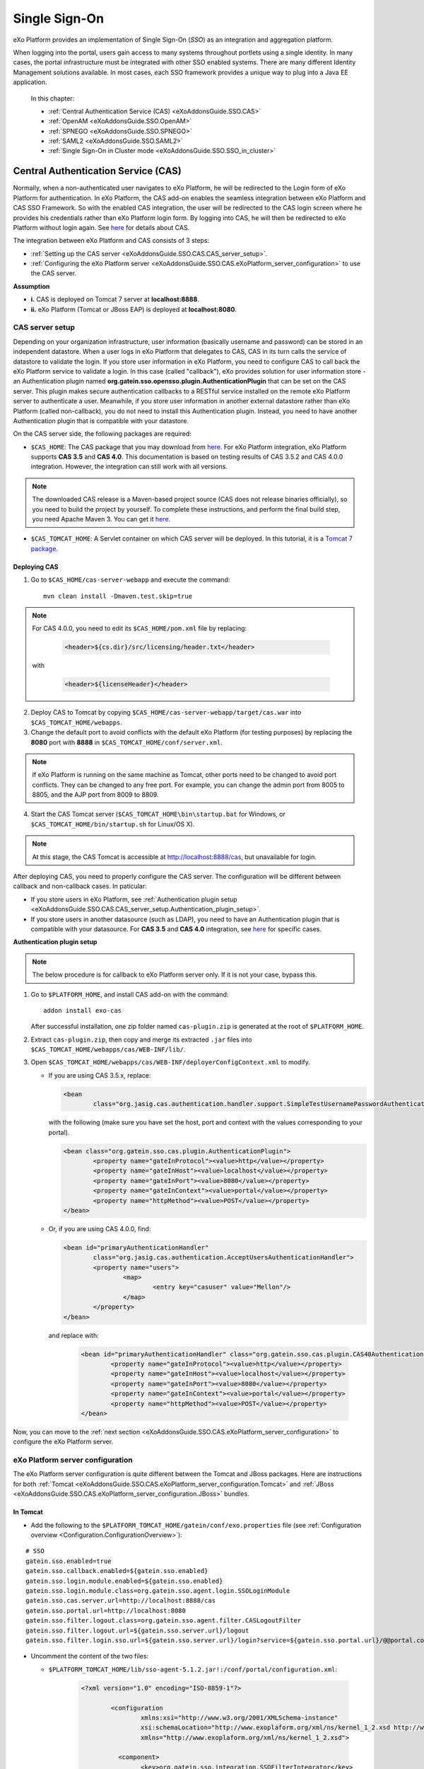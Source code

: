 .. _SSO:

###############
Single Sign-On
###############


eXo Platform provides an implementation of Single Sign-On (*SSO*) as an 
integration and aggregation platform.

When logging into the portal, users gain access to many systems 
throughout portlets using a single identity. In many cases, the portal 
infrastructure must be integrated with other SSO enabled systems. There 
are many different Identity Management solutions available. In most 
cases, each SSO framework provides a unique way to plug into a Java EE 
application.

    In this chapter:

    -  :ref:`Central Authentication Service (CAS) <eXoAddonsGuide.SSO.CAS>`

    -  :ref:`OpenAM <eXoAddonsGuide.SSO.OpenAM>`

    -  :ref:`SPNEGO <eXoAddonsGuide.SSO.SPNEGO>`

    -  :ref:`SAML2 <eXoAddonsGuide.SSO.SAML2>`

    -  :ref:`Single Sign-On in Cluster mode <eXoAddonsGuide.SSO.SSO_in_cluster>`

.. _eXoAddonsGuide.SSO.CAS:

====================================
Central Authentication Service (CAS)
====================================

Normally, when a non-authenticated user navigates to eXo Platform, he will be
redirected to the Login form of eXo Platform for authentication. In eXo Platform,
the CAS add-on enables the seamless integration between eXo Platform and CAS
SSO Framework. So with the enabled CAS integration, the user will be
redirected to the CAS login screen where he provides his credentials
rather than eXo Platform login form. By logging into CAS, he will then be
redirected to eXo Platform without login again. See
`here <https://apereo.github.io/cas>`__ for details about CAS.

The integration between eXo Platform and CAS consists of 3 steps:

-  :ref:`Setting up the CAS server <eXoAddonsGuide.SSO.CAS.CAS_server_setup>`.

-  :ref:`Configuring the eXo Platform server <eXoAddonsGuide.SSO.CAS.eXoPlatform_server_configuration>`
   to use the CAS server.

**Assumption**

-  **i.** CAS is deployed on Tomcat 7 server at **localhost:8888**.

-  **ii.** eXo Platform (Tomcat or JBoss EAP) is deployed at
   **localhost:8080**.

.. _eXoAddonsGuide.SSO.CAS.CAS_server_setup:

CAS server setup
~~~~~~~~~~~~~~~~~~

Depending on your organization infrastructure, user information
(basically username and password) can be stored in an independent
datastore. When a user logs in eXo Platform that delegates to CAS, CAS in its
turn calls the service of datastore to validate the login. If you store
user information in eXo Platform, you need to configure CAS to call back the
eXo Platform service to validate a login. In this case (called "callback"),
eXo provides solution for user information store - an Authentication
plugin named **org.gatein.sso.opensso.plugin.AuthenticationPlugin** that
can be set on the CAS server. This plugin makes secure authentication
callbacks to a RESTful service installed on the remote eXo Platform server to
authenticate a user. Meanwhile, if you store user information in another
external datastore rather than eXo Platform (called non-callback), you do not
need to install this Authentication plugin. Instead, you need to have
another Authentication plugin that is compatible with your datastore.

On the CAS server side, the following packages are required:

-  ``$CAS_HOME``: The CAS package that you may download from
   `here <https://github.com/apereo/cas/releases>`__. For eXo Platform
   integration, eXo Platform supports **CAS 3.5** and **CAS 4.0**. This
   documentation is based on testing results of CAS 3.5.2 and CAS 4.0.0
   integration. However, the integration can still work with all
   versions.

.. note:: The downloaded CAS release is a Maven-based project source (CAS does not release binaries officially), so you need to build the
          project by yourself. To complete these instructions, and perform the final build step, you need Apache Maven 3. You can get it
          `here <http://maven.apache.org/download.html>`__.

-  ``$CAS_TOMCAT_HOME``: A Servlet container on which CAS server will be
   deployed. In this tutorial, it is a `Tomcat 7
   package <http://tomcat.apache.org/download-70.cgi>`__.

Deploying CAS
--------------

1. Go to ``$CAS_HOME/cas-server-webapp`` and execute the command:
  
   ::
   
		mvn clean install -Dmaven.test.skip=true

.. note:: For CAS 4.0.0, you need to edit its ``$CAS_HOME/pom.xml`` file by replacing:

			.. code:: xml

				<header>${cs.dir}/src/licensing/header.txt</header>

		  with

			.. code:: xml

				<header>${licenseHeader}</header>

2. Deploy CAS to Tomcat by copying ``$CAS_HOME/cas-server-webapp/target/cas.war`` 
   into ``$CAS_TOMCAT_HOME/webapps``.

3. Change the default port to avoid conflicts with the default eXo Platform (for
   testing purposes) by replacing the **8080** port with **8888** in
   ``$CAS_TOMCAT_HOME/conf/server.xml``.


.. note:: If eXo Platform is running on the same machine as Tomcat, other ports
          need to be changed to avoid port conflicts. They can be changed to
          any free port. For example, you can change the admin port from 8005
          to 8805, and the AJP port from 8009 to 8809.

4. Start the CAS Tomcat server (``$CAS_TOMCAT_HOME\bin\startup.bat`` for
   Windows, or ``$CAS_TOMCAT_HOME/bin/startup.sh`` for Linux/OS X).

.. note:: At this stage, the CAS Tomcat is accessible at http://localhost:8888/cas, but unavailable for login.

After deploying CAS, you need to properly configure the CAS server. The
configuration will be different between callback and non-callback cases.
In paticular:

-  If you store users in eXo Platform, see :ref:`Authentication plugin setup <eXoAddonsGuide.SSO.CAS.CAS_server_setup.Authentication_plugin_setup>`.

-  If you store users in another datasource (such as LDAP), you need to
   have an Authentication plugin that is compatible with your
   datasource. For **CAS 3.5** and **CAS 4.0** integration, see
   `here <https://apereo.github.io/cas/5.0.x/installation/Configuring-Authentication-Components.html>`__
   for specific cases.

**Authentication plugin setup**

.. note:: The below procedure is for callback to eXo Platform server only. If it is not your case, bypass this.

1. Go to ``$PLATFORM_HOME``, and install CAS add-on with the command:

   ::
   
		addon install exo-cas

   After successful installation, one zip folder named ``cas-plugin.zip``
   is generated at the root of ``$PLATFORM_HOME``.

2. Extract ``cas-plugin.zip``, then copy and merge its extracted ``.jar``
   files into ``$CAS_TOMCAT_HOME/webapps/cas/WEB-INF/lib/``.

3. Open ``$CAS_TOMCAT_HOME/webapps/cas/WEB-INF/deployerConfigContext.xml``
   to modify.

   -  If you are using CAS 3.5.x, replace:

      .. code:: xml

		   <bean
			   class="org.jasig.cas.authentication.handler.support.SimpleTestUsernamePasswordAuthenticationHandler" />

      with the following (make sure you have set the host, port and context
      with the values corresponding to your portal).

      .. code:: xml

		   <bean class="org.gatein.sso.cas.plugin.AuthenticationPlugin">
			   <property name="gateInProtocol"><value>http</value></property>
			   <property name="gateInHost"><value>localhost</value></property>
			   <property name="gateInPort"><value>8080</value></property>
			   <property name="gateInContext"><value>portal</value></property>
			   <property name="httpMethod"><value>POST</value></property>
		   </bean>

   -  Or, if you are using CAS 4.0.0, find:

      .. code:: xml

		   <bean id="primaryAuthenticationHandler"
			   class="org.jasig.cas.authentication.AcceptUsersAuthenticationHandler">
			   <property name="users">
				   <map>
					   <entry key="casuser" value="Mellon"/>
				   </map>
			   </property>
		   </bean>

      and replace with:

	   .. code:: xml

		   <bean id="primaryAuthenticationHandler" class="org.gatein.sso.cas.plugin.CAS40AuthenticationPlugin">
			   <property name="gateInProtocol"><value>http</value></property>
			   <property name="gateInHost"><value>localhost</value></property>
			   <property name="gateInPort"><value>8080</value></property>
			   <property name="gateInContext"><value>portal</value></property>
			   <property name="httpMethod"><value>POST</value></property>
		   </bean>

Now, you can move to the :ref:`next section <eXoAddonsGuide.SSO.CAS.eXoPlatform_server_configuration>` 
to configure the eXo Platform server.

.. _eXoAddonsGuide.SSO.CAS.eXoPlatform_server_configuration:

eXo Platform server configuration
~~~~~~~~~~~~~~~~~~~~~~~~~~~~~~~~~~

The eXo Platform server configuration is quite different between the Tomcat
and JBoss packages. Here are instructions for both
:ref:`Tomcat <eXoAddonsGuide.SSO.CAS.eXoPlatform_server_configuration.Tomcat>`
and :ref:`JBoss <eXoAddonsGuide.SSO.CAS.eXoPlatform_server_configuration.JBoss>`
bundles.

.. _eXoAddonsGuide.SSO.CAS.eXoPlatform_server_configuration.Tomcat:

In Tomcat
----------

-  Add the following to the ``$PLATFORM_TOMCAT_HOME/gatein/conf/exo.properties`` 
   file (see :ref:`Configuration overview <Configuration.ConfigurationOverview>`):

::

    # SSO
    gatein.sso.enabled=true
    gatein.sso.callback.enabled=${gatein.sso.enabled}
    gatein.sso.login.module.enabled=${gatein.sso.enabled}
    gatein.sso.login.module.class=org.gatein.sso.agent.login.SSOLoginModule
    gatein.sso.cas.server.url=http://localhost:8888/cas
    gatein.sso.portal.url=http://localhost:8080
    gatein.sso.filter.logout.class=org.gatein.sso.agent.filter.CASLogoutFilter
    gatein.sso.filter.logout.url=${gatein.sso.server.url}/logout
    gatein.sso.filter.login.sso.url=${gatein.sso.server.url}/login?service=${gatein.sso.portal.url}/@@portal.container.name@@/initiatessologin


-  Uncomment the content of the two files: 
   
   -  ``$PLATFORM_TOMCAT_HOME/lib/sso-agent-5.1.2.jar!:/conf/portal/configuration.xml``:


			.. code:: xml

					<?xml version="1.0" encoding="ISO-8859-1"?>

						<configuration
							xmlns:xsi="http://www.w3.org/2001/XMLSchema-instance"
							xsi:schemaLocation="http://www.exoplaform.org/xml/ns/kernel_1_2.xsd http://www.exoplaform.org/xml/ns/kernel_1_2.xsd"
							xmlns="http://www.exoplaform.org/xml/ns/kernel_1_2.xsd">
						 
						  <component>
							<key>org.gatein.sso.integration.SSOFilterIntegrator</key>
							<type>org.gatein.sso.integration.SSOFilterIntegratorImpl</type>
						  </component>

						  <external-component-plugins>
							<target-component>org.gatein.sso.integration.SSOFilterIntegrator</target-component>
							<component-plugin>
							  <name>LoginRedirectFilter</name>
							  <set-method>addPlugin</set-method>
							  <type>org.gatein.sso.integration.SSOFilterIntegratorPlugin</type>
							  <init-params>
								<value-param>
								  <name>filterClass</name>
								  <value>org.gatein.sso.agent.filter.LoginRedirectFilter</value>
								</value-param>
								<value-param>
								  <name>enabled</name>
								  <value>${gatein.sso.filter.login.enabled:true}</value>
								</value-param>
								<value-param>
								  <name>filterMapping</name>
								  <value>/sso</value>
								</value-param>
								<value-param>
								  <name>LOGIN_URL</name>
								  <value>${gatein.sso.cas.server.url}/login?service=${gatein.sso.portal.url}/@@portal.container.name@@/initiatessologin</value>
								</value-param>
							  </init-params>
							</component-plugin>
						  </external-component-plugins>

						  <external-component-plugins>
							<target-component>org.gatein.sso.integration.SSOFilterIntegrator</target-component>
							<component-plugin>
							  <name>CASLogoutFilter</name>
							  <set-method>addPlugin</set-method>
							  <type>org.gatein.sso.integration.SSOFilterIntegratorPlugin</type>
							  <init-params>
								<value-param>
								  <name>filterClass</name>
								  <value>${gatein.sso.filter.logout.class}</value>
								</value-param>
								<value-param>
								  <name>enabled</name>
								  <value>${gatein.sso.filter.logout.enabled:true}</value>
								</value-param>
								<value-param>
								  <name>filterMapping</name>
								  <value>/*</value>
								</value-param>
								<value-param>
								  <name>LOGOUT_URL</name>
								  <value>${gatein.sso.filter.logout.url}</value>
								</value-param>
							  </init-params>
							</component-plugin>
						  </external-component-plugins>

						  <external-component-plugins>
							<target-component>org.gatein.sso.integration.SSOFilterIntegrator</target-component>
							<component-plugin>
							  <name>InitiateLoginFilter</name>
							  <set-method>addPlugin</set-method>
							  <type>org.gatein.sso.integration.SSOFilterIntegratorPlugin</type>
							  <init-params>
								<value-param>
								  <name>filterClass</name>
								  <value>org.gatein.sso.agent.filter.InitiateLoginFilter</value>
								</value-param>
								<value-param>
								  <name>enabled</name>
								  <value>${gatein.sso.filter.initiatelogin.enabled:true}</value>
								</value-param>
								<value-param>
								  <name>filterMapping</name>
								  <value>/initiatessologin</value>
								</value-param>
								<value-param>
								  <name>ssoServerUrl</name>
								  <value>${gatein.sso.cas.server.url}</value>
								</value-param>
								<value-param>
								  <name>casRenewTicket</name>
								  <value>${gatein.sso.cas.renew.ticket:false}</value>
								</value-param>
								<value-param>
								  <name>casServiceUrl</name>
								  <value>${gatein.sso.portal.url}/@@portal.container.name@@/initiatessologin</value>
								</value-param>
								<value-param>
								  <name>loginUrl</name>
								  <value>${gatein.sso.portal.url}/@@portal.container.name@@/dologin</value>
								</value-param>
							  </init-params>
							</component-plugin>
						  </external-component-plugins>		   
						</configuration>

   -  ``$PLATFORM_TOMCAT_HOME/lib/sso-integration-5.1.2.jar!:/conf/portal/configuration.xml``:
   
			.. code:: xml   

						<?xml version="1.0" encoding="ISO-8859-1"?>
						<configuration
							  xmlns:xsi="http://www.w3.org/2001/XMLSchema-instance"
							  xsi:schemaLocation="http://www.exoplaform.org/xml/ns/kernel_1_2.xsd http://www.exoplaform.org/xml/ns/kernel_1_2.xsd"
							  xmlns="http://www.exoplaform.org/xml/ns/kernel_1_2.xsd">

						   <component>
							  <key>org.gatein.sso.agent.cas.CASAgent</key>
							  <type>org.gatein.sso.agent.cas.CASAgentImpl</type>
						   </component>

						   <component>
							  <key>org.gatein.sso.agent.josso.JOSSOAgent</key>
							  <type>org.gatein.sso.agent.josso.JOSSOAgentImpl</type>
						   </component>

						   <component>
							  <key>org.gatein.sso.agent.opensso.OpenSSOAgent</key>
							  <type>org.gatein.sso.agent.opensso.OpenSSOAgentImpl</type>
						   </component>

						</configuration>

In previous versions of eXo Platform, there were much more changes needed in
various configuration files. But now, all JARS are available in
``$PLATFORM_TOMCAT_HOME/lib`` or
``$PLATFORM_JBOSS_HOME/standalone/deployments/platform.ear/lib``, so you
do not need to manually add any JAR files. If you are interested in
technical details about the single properties and configuration, you can
see the below.

-  ``gatein.sso.enabled`` - This option will generally enable SSO
   integration and informs eXo Platform about that.

-  ``gatein.sso.callback.enabled`` - This will enable REST callback
   authentication handler, which is needed if you want CAS server to use
   SSO Authentication plugin for CAS own authentication. By default, the
   Callback handler is enabled when the ``gatein.sso.enabled`` option is
   true. You can switch it to "false" if you do not want to use
   Authentication Plugin on the CAS server side.

-  ``gatein.sso.login.module.enabled`` &
   ``gatein.sso.login.module.class`` - There is a special login module
   configured for gatein-domain in
   ``$PLATFORM_TOMCAT_HOME/conf/jaas.conf`` (Tomcat) or
   ``$PLATFORM_JBOSS_HOME/standalone/configuration/standalone-exo.xml``
   (JBoss) called **SSODelegateLoginModule**. If SSO is disabled, this
   **SSODelegateLoginModule** is simply ignored during authentication
   process. But if SSO is enabled by this property, it delegates the
   work to another login module configured via the next option
   ``gatein.sso.login.module.class``. **SSODelegateLoginModule** will
   also resend all its options to its delegate. In case of CAS server,
   **org.gatein.sso.agent.login.SSOLoginModule** will be used as
   delegate. The point of this architecture is, that people do not need
   to manually change any login module configurations in ``jaas.conf``
   or ``standalone-exo.xml``.

The main eXo Platform configuration file for SSO integration is
``portal.war!/WEB-INF/conf/sso/security-sso-configuration.xml``. All
needed SSO components like agents and SSO interceptors (former servlet
filters) are configured in this file. The idea is that you never need to
manually edit this file as most of the options are configurable via
``exo.properties`` (see :ref:`Configuration overview <Configuration.ConfigurationOverview>` 
for this file). But in case that something is really not suitable for your
usecase or you need to add another custom interceptor or something else,
you can manually edit it here. All the additional configuration
properties are used especially for substitute values in this
``security-sso-configuration.xml`` file.

-  ``gatein.sso.server.url`` - Here you need to configure where your CAS
   server is deployed. In this context, that is
   http://localhost:8888/cas.

-  ``gatein.sso.portal.url`` - Here is URL for access to your GateIn
   Portal server (actually server you are just configuring). In this
   context, that is http://localhost:8080.

-  ``gatein.sso.filter.logout.class`` - Class of logout filter, which
   needs to be set to **org.gatein.sso.agent.filter.CASLogoutFilter**.
   This filter is able to redirect to CAS server and performs logout on
   CAS side.

-  ``gatein.sso.filter.logout.url`` - CAS server logout URL, which will
   be used for redirection by logout filter.

.. note:: If you want to disable logout on CAS side, you can simply disable
          this logout interceptor by adding the ``gatein.sso.filter.logout.enabled`` 
          with the "false" value. This will cause that click to Sign out on portal side
          will logout user from eXo Platform but not from CAS server. In this case, both
          ``gatein.sso.filter.logout.class`` and ``gatein.sso.filter.logout.url`` will be ignored.

-  ``gatein.sso.filter.login.sso.url`` - CAS server login URL, which
   will be used by LoginRedirectFilter for redirection to CAS server
   login page.

.. note:: The **@@portal.container.name@@** string will be dynamically
          replaced by the correct name of portal container, where it will
          be executed. The SSO component will do it, so in configuration,
          you should really use the **@@portal.container.name@@** string
          instead of some hard-coded portal container name (like portal or
          sample-portal).

Once these changes have been made, all links to the user authentication
pages will redirect to the CAS centralized authentication form. And on
CAS you will be able to authenticate with portal credentials (like
john/gtn) thanks to Authentication plugin.

.. _eXoAddonsGuide.SSO.CAS.eXoPlatform_server_configuration.JBoss:

In JBoss
---------

1. Edit the  file ``$PLATFORM_JBOSS_HOME/standalone/configuration/gatein/exo.properties``
   (see :ref:`Configuration overview <Configuration.ConfigurationOverview>` for this file):

   ::

		# SSO
				gatein.sso.enabled=true
				gatein.sso.callback.enabled=${gatein.sso.enabled}
				gatein.sso.login.module.enabled=${gatein.sso.enabled}
				gatein.sso.login.module.class=org.gatein.sso.agent.login.SSOLoginModule
				gatein.sso.server.url=http://localhost:8888/cas
				gatein.sso.portal.url=http://localhost:8080
				gatein.sso.filter.logout.class=org.gatein.sso.agent.filter.CASLogoutFilter
				gatein.sso.filter.logout.url=${gatein.sso.server.url}/logout
				gatein.sso.filter.login.sso.url=${gatein.sso.server.url}/login?service=${gatein.sso.portal.url}/@@portal.container.name@@/initiatessologin

   In which:

   -  **gatein.sso.server.url** (= http://localhost:8888/cas in this
      example) is the URL of your CAS web context.

   -  **gatein.sso.portal.url** (= http://localhost:8080 in this example)
      is the URL of your eXo Platform server.

2. Uncomment the below login module in ``$PLATFORM_JBOSS_HOME/standalone/configuration/standalone-exo.xml``,
   then change ``${gatein.sso.login.module.enabled}`` and
   ``${gatein.sso.login.module.class}`` into
   ``#{gatein.sso.login.module.enabled}`` and
   ``#{gatein.sso.login.module.class}`` respectively.

   .. code:: xml

		<login-module code="org.gatein.sso.integration.SSODelegateLoginModule" flag="required">
			<module-option name="enabled" value="#{gatein.sso.login.module.enabled}"/>
			<module-option name="delegateClassName" value="#{gatein.sso.login.module.class}"/>
			<module-option name="portalContainerName" value="portal"/>
			<module-option name="realmName" value="gatein-domain"/>
			<module-option name="password-stacking" value="useFirstPass"/>
		</login-module>

Now, you can move to the next section for :ref:`testing <eXoAddonsGuide.SSO.CAS.Testing>`.

.. _eXoAddonsGuide.SSO.CAS.Testing:

Testing
~~~~~~~~

For the callback case, testing is quite simple as follows:

1. Start eXo Platform server and CAS Tomcat server.

.. note:: Remember that CAS add-on has been already installed in eXo Platform.

2. Open your browser, then browse http://localhost:8080/portal/. You will
   be redirected to the CAS login form.

   |image0|

3. Log in with the eXo Platform credentials (using the default account -
   root/gtn, for example). You will be auto-logged in and redirected to 
   the eXo Platform homepage.

In case of non-callback, note that the user must be registered in both
the external datasource and eXo Platform, then log in with the credentials
(username and password) created in the external datasource.

Also, you can see:

-  :ref:`CAS SSO cookie configuration <eXoAddonsGuide.SSO.CAS.Cookie>` if
   you use more Service applications integrating with a single CAS SSO.

-  :ref:`Logout redirection setup <eXoAddonsGuide.SSO.CAS.Logout_redirection_setup>` 
   if you want to make the CAS server redirect to the portal page after 
   logout.

.. _eXoAddonsGuide.SSO.CAS.Cookie:

CAS SSO cookie configuration
~~~~~~~~~~~~~~~~~~~~~~~~~~~~~~

CAS server is using a special cookie CASTGC, which is useful for SSO
scenarios with more Service applications. For example, you have a single
CAS server and two eXo Platform servers configured to use it (in which
eXo Platform instances are marked as **accounts** and **services**). So if
your login is against CAS server with **accounts** of eXo Platform instance,
you do not need to authenticate again when you access CAS with
**services** of eXo Platform instance. You will be auto-authenticated when
clicking **Sign in** on the **services** instance. This is real SSO and
works thanks to CASTGC cookie, which automatically creates a new ticket
for **services** instance if it recognizes that user is already
authenticated.

However, the CASTGC cookie is secured by default (available only from
https connections). So to make it work, you have 2 possibilities:

-  Use the https protocol to access your CAS server. This will ensure
   that the secure CASTGC cookie can be viewable by browsers. This is a
   recommended approach for eXo Platformion environment. See
   `here <https://wiki.jasig.org/display/CASUM/Securing+Your+New+CAS+Server>`__
   for more details.

-  The easier workaround (but not recommended in eXo Platformion environment)
   is to switch the CASTGC cookie to be non-secure (for example, the
   cookie will not require secure access through https but can be
   accessed from http as well). To achieve this, you need to make
   configuration in the CAS side in the
   ``$CAS_TOMCAT_HOME/webapps/cas/WEB-INF/spring-configuration/ticketGrantingTicketCookieGenerator.xml``
   file and switch the **cookieSecure** attribute to **false**.
   Configuration of the cookie generator in this file should look like
   this:

   .. code:: xml

       <bean id="ticketGrantingTicketCookieGenerator" class="org.jasig.cas.web.support.CookieRetrievingCookieGenerator"
               p:cookieSecure="true"
               p:cookieMaxAge="-1"
               p:cookieName="CASTGC"
               p:cookiePath="/cas" />

.. _eXoAddonsGuide.SSO.CAS.Logout_redirection_setup:

Logout redirection setup
~~~~~~~~~~~~~~~~~~~~~~~~~

By default, on logout the CAS server will display the CAS logout page.
To make the CAS server redirect to the portal page after logout, modify
``$CAS_TOMCAT_HOME/webapps/cas/WEB-INF/cas-servlet.xml`` to include the
**followServiceRedirects="true"** parameter:

.. code:: xml

    <bean id="logoutController"  class="org.jasig.cas.web.LogoutController"
        p:centralAuthenticationService-ref="centralAuthenticationService"
        p:logoutView="casLogoutView"
        p:warnCookieGenerator-ref="warnCookieGenerator"
        p:ticketGrantingTicketCookieGenerator-ref="ticketGrantingTicketCookieGenerator"
        p:followServiceRedirects="true"/>

.. note:: The portal page will be then immediately redirected to the CAS login
          page. Thus, you will see the CAS login page instead of the portal page.

.. _eXoAddonsGuide.SSO.OpenAM:

======
OpenAM
======

Normally, when a non-authenticated user navigates to eXo Platform, he
will be redirected to the Login form of eXo Platform for authentication.
However, when the OpenAM integration is enabled, he will be redirected
to the OpenAM login screen where he provides his credentials. By logging
into OpenAM, he will then be redirected to eXo Platform without login
again.

The integration between eXo Platform and OpenAM consists of 2 steps:

-  :ref:`Setting up the OpenAM server <eXoAddonsGuide.SSO.OpenAM.OpenAM_server_setup>`.

-  :ref:`Configuring the eXo Platform server <eXoAddonsGuide.SSO.OpenAM.eXoPlatform_server_configuration>`
   to use the OpenAM server.

**Assumption**

-  **i.** OpenAM is deployed on Tomcat at **localhost:8888**.

-  **ii.** eXo Platform (Tomcat or JBoss) is deployed at
   **localhost:8080**.

.. _eXoAddonsGuide.SSO.OpenAM.OpenAM_server_setup:

OpenAM server setup
~~~~~~~~~~~~~~~~~~~~

If you store users in eXo Platform, you need to configure OpenAM to call
back the eXo Platform service to validate a login. In this case (called
"callback"), eXo provides the Authentication plugin
(**org.gatein.sso.opensso.plugin.AuthenticationPlugin** - that is
similar to CAS) that can be set on the OpenAM server. This plugin makes
secure authentication callbacks to a RESTful service installed on the
remote eXo Platform server to authenticate a user. Meanwhile, if you
store users in another external datasource rather than eXo Platform
(called non-callback), you will not need to install the Authentication
plugin.

On the OpenAM server side, the followings are required:

-  ``$PLATFORM_HOME/openam-plugin.zip!/``: This is not needed in case of
   non-callback.

-  ``openam.war``: You can download the war
   `here <https://backstage.forgerock.com/#!/downloads/enterprise/OpenAM>`__.
   If you download OpenAM as a zip file, extract it and select the exact
   war inside. The war file name may differ among OpenAM versions (or
   snapshots). For PRODUCT integration, eXo supports and tests **OpenAM
   11.0** and **OpenAM 10.1**. This guide is written on the exact
   versions: **OpenAM 11.0.0** and **OpenAM 10.1.0**. However, the
   integration can still work with all versions.

.. note:: Remember that the web context is based on the war file name. For
          example, if the war file name is ``OpenAM-11.0.0.war``, the web
          context is */OpenAM-11.0.0*. So, if you do not rename the
          downloaded war file name into ``openam.war``, remember to change
          the web context accordingly.

-  ``$OPENAM_TOMCAT_HOME``: A Servlet container on which OpenAM server
   will be deployed. In this tutorial, it is a `Tomcat 7
   package <http://tomcat.apache.org/download-70.cgi>`__ that you will
   download and extract to ``$OPENAM_TOMCAT_HOME`` in next steps.

Deploying OpenAM
-----------------

The first procedure is the same for both callback and non-callback
cases.

1. Copy ``openam.war`` into ``$OPENAM_TOMCAT_HOME/webapps`` to deploy
   OpenAM.

2. Change the default port to avoid a conflict with the default eXo
   Platform (for testing purposes) by replacing the **8080** port with
   **8888** in ``$OPENAM_TOMCAT_HOME/conf/server.xml``.

.. note:: If eXo Platform is running on the same machine as Tomcat, another ports
          need to be changed to avoid port conflicts. They can be changed to
          any free port. For example, you can change the admin port from 8005
          to 8805, and the AJP port from 8009 to 8809.

3. Start the OpenAM Tomcat server (``$OPENAM_TOMCAT_HOME\bin\startup.bat``
   for Windows, or ``$OPENAM_TOMCAT_HOME/bin/startup.sh`` for Linux/OS X).

After deploying OpenAM, you need to properly configure the OpenAM
server. The configuration will be different between callback or
non-callback cases. In particular:

-  If you store users in eXo Platform, see :ref:`Configuring the OpenAM server for
   callback case <eXoAddonsGuide.SSO.OpenAM.OpenAM_server_setup.Configuring_OpenAM_Callback>`.

-  If you store users in another external datasource (such as default
   OpenAM DataStore, or LDAP), see :ref:`Configuring the OpenAM server for
   non-callback
   case <eXoAddonsGuide.SSO.OpenAM.OpenAM_server_setup.Configuring_OpenAM_NonCallback>`.

.. _eXoAddonsGuide.SSO.OpenAM.OpenAM_server_setup.Configuring_OpenAM_Callback:

Configuring the OpenAM server for callback case
------------------------------------------------

**Step 1. Setting up the Authentication plugin**

1. Go to ``$PLATFORM_HOME``, and install OpenAM add-on with the command:
   
   ::
	
		addon install exo-openam
   
   If you want to use one specific version of OpenAM add-on, check by 
   yourself with command: 
   
   ::
	
		addon list --snapshots

   After successful installation, one zip folder named
   ``openam-plugin.zip`` is generated at the root of ``$PLATFORM_HOME``.

2. Extract ``$PLATFORM_HOME/openam-plugin.zip``, then copy and merge its
   content into ``$OPENAM_TOMCAT_HOME/webapps/openam``.

3. Check
   ``$OPENAM_TOMCAT_HOME/webapps/openam/WEB-INF/classes/gatein.properties``
   to ensure the correct information about your portal is already given as
   below.

   ::

		host=localhost
		port=8080
		context=portal
		protocol=http
		httpMethod=POST

.. _ConfigurationOptions_OpenAM:

**Step 2. Configuring realm in OpenAM UI**

.. note:: The UI of OpenAM forms may be a little different between OpenAM
          versions. In the procedure below, screenshots are based on OpenAM 11.0.1.

1. Start OpenAM Tomcat server, then browse http://localhost:8888/openam.
   You will be redirected to the **Configuration Options** page like below.

   |image1|

2. Click the Create Default Configuration link.

3. Select passwords for Default User (*amAdmin*) and Default Policy Agent,
   then click the **Create Configuration** button. Remember that these 2
   passwords must be different.

   |image2|

   You need to wait for some minutes when the OPENAM configuration is in
   progress. If the configuration is successful, you will receive a message
   stating "Configuration Complete!".

4. Click the Proceed to Login link.

5. Enter the username (*amAdmin*) and password created previously in the
   **Sign in to OpenAM** form, then click the **LOG IN** button. You will
   be redirected to the OpenAM homepage.

6. Select Configuration tab > Authentication subtab > Core link.

7. Enter **org.gatein.sso.opensso.plugin.AuthenticationPlugin** into the
   **New Value** field, then click **Add** and **Save**.

   |image3|

.. note:: This step is important for setup of GateIn Portal SSO
          AuthenticationPlugin to be available among other OpenAM
          authentication modules.

8. Click **Back to Service Configuration**, then select the Access Control
   tab, and click the **New** button to create a new realm, named "exo".

9. Enter **exo** into the Name field, then click **OK**.

   |image4|

10. Go to the "exo" realm and select the Authentication tab --> Authentication
    Chaining. In the **Authentication Chaining** section, click
    **ldapService**. Here, change the selection from **Datastore**, which is
    the default module in the authentication chain, to
    **AuthenticationPlugin**, then click **Save**.

    |image5|

    This enables the authentication of "exo" realm by using the eXo 
    Platform REST service instead of the default DataStore.

11. Click **Back to Authentication**, then **Back to Access Control**. 
    Here, select Configuration tab --> Authentication subtab --> Core --> 
    Realm Attributes --> User Profile. In the **User Profile** form, 
    change **Required** to **Dynamic**, then click **Save**.

    |image6|

.. note:: This step is needed because eXo Platform users are not in the OpenAM
          Datastore (LDAP server), so their profiles cannot be obtained if
          **Required** is active. By using **Dynamic**, all new users are
          automatically created in the OpenAM datastore after successful
          authentication.

12. Click **Back to Service Configuration**, then go to Access Control tab -->
    Top Level Realm --> Privileges tab --> All Authenticated Users. Here,
    increase the user privileges to allow the REST access by ticking the two
    checkboxes:

	-  Read and write access only for policy properties

	-  Read and write access to all realm and policy properties

13. Click Save --> Back to Privilege(s) --> Back to Access Control to 
    come back to the **Realms** window.

14. Select **exo**, then go to Privileges tab to increase the user
    privileges for **exo** realm as in Step 12, and click **Save**.

Now you can move to the :ref:`next section <eXoAddonsGuide.SSO.OpenAM.eXoPlatform_server_configuration>`
to configure the eXo Platform server.

.. _eXoAddonsGuide.SSO.OpenAM.OpenAM_server_setup.Configuring_OpenAM_NonCallback:

Configuring the OpenAM server for non-callback case
-----------------------------------------------------

If you store users in an external datasource, configuring the OpenAM
server is quite simple. You only need to create a new realm in OpenAM UI
named "exo". Besides, for testing purpose, the following procedure
includes steps of creating a user that is stored into the default
DataStore of OpenAM.

1. Start OpenAM Tomcat server, then browse
   `http://localhost:8888/openam <http://localhost:8888/openam/>`__. You
   will be redirected to the `**Configuration Options** <ConfigurationOptions_OpenAM>` 
   page.

2. Click the Create Default Configuration link. You will be auto-logged 
   as a default user - *amAdmin*.

3. Enter passwords for Default User and Default Policy Agent, then click
   the **Create Configuration** button. Remember that these 2 passwords
   must be different.

   You need to wait for some minutes when the OPENAM configuration is in
   progress. If the configuration is successful, you will receive a message
   stating "Configuration Complete!".

4. Click the Proceed to Login link.

5. Enter the username (*amAdmin*) and password created previously in the
   **Sign in to OpenAM** form, then click the **LOG IN** button. You will
   be redirected to the **OpenAM** homepage.

6. Select the Access Control tab, then click the **New** button to 
   create a new realm, named "exo".

7. Enter **exo** into the Name field, then click **OK**.

8. Click the "exo" realm in the Access Control tab.

9. Create users for the "exo" realm by selecting Subjects tab, then
   clicking **New**.

10. Enter information for the user (ID = "root" and password = "12345678",
	for example) in the **New User** form, then click **OK** to finish.

	|image7|

.. note:: To make the user stored in an external datasource be able to access
          eXo Platform resources, ensure that the user is already registered in
          eXo Platform also. To make convenient for login and access to eXo Platform
          later (for testing purpose), the user identifier (**ID** in this
          example) created in the external datasource should be one username
          existing in eXo Platform.

Now you can move to the :ref:`next section <eXoAddonsGuide.SSO.OpenAM.eXoPlatform_server_configuration>`
to configure the eXo Platform server.

.. _eXoAddonsGuide.SSO.OpenAM.eXoPlatform_server_configuration:

eXo Platform server configuration
~~~~~~~~~~~~~~~~~~~~~~~~~~~~~~~~~~~

Here are instructions for both
:ref:`Tomcat <eXoAddonsGuide.SSO.OpenAM.eXoPlatform_server_configuration.Tomcat>`
and :ref:`JBoss <eXoAddonsGuide.SSO.OpenAM.eXoPlatform_server_configuration.JBoss>`
packages.

.. _eXoAddonsGuide.SSO.OpenAM.eXoPlatform_server_configuration.Tomcat:

In Tomcat
----------

Add the following to the
``$PLATFORM_TOMCAT_HOME/gatein/conf/exo.properties`` file to have the
following lines (see :ref:`Configuration overview <PLFAdminGuide.Configuration.ConfigurationOverview>` 
for this file):

::

    #SSO 
    gatein.sso.enabled=true
    gatein.sso.callback.enabled=${gatein.sso.enabled}
    gatein.sso.login.module.enabled=${gatein.sso.enabled}
    gatein.sso.login.module.class=org.gatein.sso.agent.login.SSOLoginModule
    gatein.sso.server.url=http://localhost:8888/openam
    gatein.sso.openam.realm=exo
    gatein.sso.portal.url=http://localhost:8080
    gatein.sso.filter.logout.class=org.gatein.sso.agent.filter.OpenSSOLogoutFilter
    gatein.sso.filter.logout.url=${gatein.sso.server.url}/UI/Logout
    gatein.sso.filter.login.sso.url=${gatein.sso.server.url}/UI/Login?realm=${gatein.sso.openam.realm}&goto=${gatein.sso.portal.url}/@@portal.container.name@@/initiatessologin

In which:

-  **gatein.sso.server.url** (= http://localhost:8888/openam in this
   example) is the URL of your OpenAM web context.

-  **gatein.sso.portal.url** (= http://localhost:8080 in this example)
   is the URL of your eXo Platform server.

-  **gatein.sso.openam.realm** (= **exo** in this example) is the realm
   created in previous steps.

.. _eXoAddonsGuide.SSO.OpenAM.eXoPlatform_server_configuration.JBoss:

In JBoss
---------


1. Edit the
   ``$PLATFORM_JBOSS_HOME/standalone/configuration/gatein/exo.properties``
   file to have the following lines (see :ref:`Configuration
   overview <#PLFAdminGuide.Configuration.ConfigurationOverview>` for
   this file):

   ::

		# SSO
		gatein.sso.enabled=true
		gatein.sso.callback.enabled=${gatein.sso.enabled}
		gatein.sso.login.module.enabled=${gatein.sso.enabled}
		gatein.sso.login.module.class=org.gatein.sso.agent.login.SSOLoginModule
		gatein.sso.server.url=http://localhost:8888/openam
		gatein.sso.openam.realm=exo
		gatein.sso.portal.url=http://localhost:8080
		gatein.sso.filter.logout.class=org.gatein.sso.agent.filter.OpenSSOLogoutFilter
		gatein.sso.filter.logout.url=${gatein.sso.server.url}/UI/Logout
		gatein.sso.filter.login.sso.url=${gatein.sso.server.url}/UI/Login?realm=${gatein.sso.openam.realm}&goto=${gatein.sso.portal.url}/@@portal.container.name@@/initiatessologin

In which:

-  ``gatein.sso.server.url`` (= http://localhost:8888/openam in this
   example) is the URL of your OpenAM web context.

-  ``gatein.sso.portal.url`` (= http://localhost:8080 in this example)
   is the URL of your eXo Platform server.

-  ``gatein.sso.openam.realm`` (= **gatein** in this example) is the
   realm created in previous steps.

2. Uncomment the below login module in
   ``$PLATFORM_JBOSS_HOME/standalone/configuration/standalone-exo.xml``,
   then change ``${gatein.sso.login.module.enabled}`` and
   ``${gatein.sso.login.module.class}`` into
   ``#{gatein.sso.login.module.enabled}`` and
   ``#{gatein.sso.login.module.class}`` respectively.

   .. code:: xml

		<login-module code="org.gatein.sso.integration.SSODelegateLoginModule" flag="required">
			<module-option name="enabled" value="#{gatein.sso.login.module.enabled}"/>
			<module-option name="delegateClassName" value="#{gatein.sso.login.module.class}"/>
			<module-option name="portalContainerName" value="portal"/>
			<module-option name="realmName" value="gatein-domain"/>
			<module-option name="password-stacking" value="useFirstPass"/>
		</login-module>

After configuring the eXo Platform server, move to the :ref:`next section <eXoAddonsGuide.SSO.OpenAM.Testing>` 
for testing.

.. _eXoAddonsGuide.SSO.OpenAM.Testing:

Testing
~~~~~~~~~

.. note:: Ensure that the OpenAM add-on is already installed on the eXo Platform server.

For the callback case, testing is quite simple as follows:

1. Start eXo Platform server and OpenAM Tomcat server.

2. Open a browser, then browse http://localhost:8080/portal/. You will be
   redirected to the OpenAM centralized authentication form.

3. Log in with the eXo Platform credentials (for example, root/gtn). You 
   will be auto-logged in and redirected to the eXo Platform homepage.

In case of non-callback, note again that the user must be registered in
both the external datasource and eXo Platform. Also, log in with the
credentials created in the external datasource (for example,
root/12345678).

In case eXo Platform and OpenAM are deployed into different domains, move to
the :ref:`next section <eXoAddonsGuide.SSO.OpenAM.CrossDomain_Authentication_Configuration>`
for for more details.

.. _eXoAddonsGuide.SSO.OpenAM.CrossDomain_Authentication_Configuration:

Cross-domain authentication configuration
~~~~~~~~~~~~~~~~~~~~~~~~~~~~~~~~~~~~~~~~~~~

In the above example (in both JBoss and Tomcat), the eXo Platform and SSO
servers are deployed at **localhost:8080** and **localhost:8888**. The
above configuration works if both servers are deployed on the same
machine or the same domain, like eXo Platform on **portal.mydomain.com** and
SSO on **openam.mydomain.com**.

In case eXo Platform and SSO are deployed in different domains, for example,
eXo Platform on **portal.yourdomain.com:8080** and OpenAM on
**opensso.mydomain.com:8888/openam**, you need to do some changes on
both sides, as follows:

1. On portal side, change the configuration that you have done to
   ``$PLATFORM_TOMCAT_HOME/gatein/conf/exo.properties`` (Tomcat), or
   ``$PLATFORM_JBOSS_HOME/standalone/configuration/gatein/exo.properties``
   (JBoss) to have the following lines (see :ref:`Configuration overview <Configuration.ConfigurationOverview>` 
   for this file):

   ::

		# SSO
		gatein.sso.enabled=true
		gatein.sso.callback.enabled=${gatein.sso.enabled}
		gatein.sso.login.module.enabled=${gatein.sso.enabled}
		gatein.sso.login.module.class=org.gatein.sso.agent.login.SSOLoginModule
		gatein.sso.server.url=http://opensso.mydomain.com:8888/openam
		gatein.sso.openam.realm=exo
		gatein.sso.portal.url=http://portal.yourdomain.com:8080
		gatein.sso.filter.logout.class=org.gatein.sso.agent.filter.OpenSSOLogoutFilter
		gatein.sso.filter.logout.url=${gatein.sso.server.url}/UI/Logout
		gatein.sso.filter.login.enabled=false
		gatein.sso.filter.login.openamcdc.enabled=true
		gatein.sso.filter.login.sso.url=${gatein.sso.server.url}/cdcservlet

2. On the OpenAM side, create an agent as follows:

	-  i. Go to
	   `http://opensso.mydomain.com:8888/openam <http://ws2012-1.ad2.testlab1.exoplatform.vn:8888/openam>`__
	   and log in as amAdmin.

	-  ii. Go to Access Control tab > Realm "exo" > Agents tab > Web.

	-  iii. Click **New** to create a new web agent through the wizard. You
	   can use these properties:

	   -  Name: eXoAgent.

	   -  Password: Whatever you want. This password is not used for
		  integrating OpenAM into eXo Platform. See the WebAgent policy in
		  `OpenAM
		  documentation <https://wikis.forgerock.org/confluence/display/openam/Home>`__
		  for more details.

	   -  Configuration: Centralized.

	   -  Server URL: http://opensso.mydomain.com:8888/openam.

	   -  Agent URL: http://portal.yourdomain.com:8080.

.. note:: If you have more portal servers on different hosts, you may want to
          create an agent for each of them. Look at `OpenAM administration
          guide <http://openam.forgerock.org/doc/admin-guide/index.html>`__
          for more details.
          
.. _eXoAddonsGuide.SSO.SPNEGO:

======
SPNEGO
======

SPNEGO (Simple and Protected GSSAPI Negotiation Mechanism) is used to
authenticate transparently through the web browser after the user has
been authenticated when logging in the desktop session.

Before going deeper into how to integrate SPNEGO with eXo Platform, see
the below typical usecase:

|image8|

In particular:

-  |image9| The User logs into the desktop that is governed by a Ticket
   Granting Service (TGS) (such as Active Directory for Windows or
   Kerberos Server for Linux), then opens a browser (for example,
   Firefox) to access the web application hosted on eXo Platform.

-  |image10| The browser transfers the desktop sign-on information to the
   web application. The Web Server will respond presenting that it must
   "negotiate authentication". If both the browser and the server
   support SPNEGO, it will be used.

-  |image11| The browser then contacts a Kerberos Ticket Granting Service
   (TGS) to request a Service Ticket (ST). This Service Ticket is used
   to prove the identity of the caller.

-  |image12| The TGS Server generates a ST, then returns it to the
   client.

-  |image13| The ST is then sent to the Web Server.

-  |image14| The Web Server that is configured within TGS to be a Service
   Principal (SP) uses a keytab file to communicate with the TGS for
   authenticating the user.

For simplification, the SPNEGO integration with eXo Platform involves
specific activities that need to be performed on 3 factors:

.. _SPNEGO_integration_3_factors:

-  **Machine 1**: A server that runs the TGS (Active Directory/Kerberos
   Server) and associated Kerberos Key Distribution Center (KDC).

-  **Machine 2**: A server on which eXo Platform is running.

-  **Machine 3**: The end-user client that has a browser installed.

The implementation of a Single Sign-On for HTTP requests using the
SPNEGO web authentication is not the same in different environments, so
consult the relevant documents. In this guideline, detailed instructions
for 2 common environments, including Windows and Linux, will be covered.
However, regardless of your using environment, the following main steps
are generally required:

-  :ref:`Active Directory/Kerberos Server setup <eXoAddonsGuide.SSO.SPNEGO.Active_Directory-Kerberos_Server>`

-  :ref:`eXo Platform server configuration <eXoAddonsGuide.SSO.SPNEGO.Platform_Configuration>`

-  :ref:`Client (browser) configuration <eXoAddonsGuide.SSO.SPNEGO.Client_Configuration>`

.. _eXoAddonsGuide.SSO.SPNEGO.Active_Directory-Kerberos_Server:

Active Directory/Kerberos Server setup
~~~~~~~~~~~~~~~~~~~~~~~~~~~~~~~~~~~~~~~

Here are step-by-step instructions for setting up :ref:`Active Directory on
Windows <Single_Sign_On-Active_Directory_Windows>` and :ref:`Kerberos
Server on Linux <Single_Sign_On-Kerberos_Server_Linux>`.

.. _Single_Sign_On-Active_Directory_Windows:

Active Directory on Windows environment
----------------------------------------

-  :ref:`Creating a Service Principal Name (SPN) user within the Microsoft Active Directory <CreatingUserAccountInMicrosoftActiveDirectory>`

-  :ref:`Configuring Kerberos SPN to identify eXo Platform <ConfiguringKerberosSPNForeXoPlatformServer>`

-  :ref:`Generating the Kerberos Keytab file used by SPNEGO <CreatingKerberosKeytabFile>`

.. note:: The above 3 steps require appropriate rights to access the Windows
          Domain Controller (on :ref:`Machine 1 <SPNEGO_integration_3_factors>`). If you do not already have
          these rights, contact with your administrator.

.. _CreatingUserAccountInMicrosoftActiveDirectory:

**Step 1. Creating a Service Principal Name (SPN) user within the
Microsoft Active Directory**

According to `this article of
Microsoft <http://msdn.microsoft.com/en-us/library/cc281382.aspx>`__,
"an SPN for the server must be registered under either a built-in
computer account (such as NetworkService or LocalSystem) or user
account". In this step, you create a user account that will be used
during the SPN registration in :ref:`Step 2 <ConfiguringKerberosSPNForeXoPlatformServer>`.

1. Create a user account within the **Active Directory Users and
   Computers** console by clicking Start --> Administrative Tools --> 
   Active Directory Users and Computers --> $Domain\_Name
   (`example.com <example.com>`__ in this scenario) --> Users, then
   right-click in the right panel and select New --> User.

   |image15|

2. Fill information for the user account, then click **Next** to move to
   the **Create Password** form.

   |image16|

3. Enter a password for the user account. For example, the username as
   "exoadmin" with password as "aA@123456" will be used later. Since this
   account is acting as a service account, select User cannot change
   password and Password never expires, then click **Next**. You need to
   remember this password to use later.

   |image17|

4. Verify the user settings, and select **Finish**.

5. Configure the new user account to comply with the Kerberos protocol 
   as follows:

	-  **i.** Right-click the user in the Users tree and select
	   **Properties**. The **User Properties** form will open.

	-  **ii.** Navigate to the **Account** tab. Under the Account options
	   section, ensure the followings are selected: User cannot change
	   password, Password never expires, Do not require Kerberos
	   preauthentication.

.. _ConfiguringKerberosSPNForeXoPlatformServer:

**Step 2. Configuring the Service Principal Name (SPN) for eXo Platform
server**

The ``setspn`` command is used to create a service principal for the
user previously created. A service principal complies with the rule:
*serviceclass/host*.

Because the web application is communicating via the HTTP protocol, HTTP
is the service class. The host is fully qualified domain name (FQDN) of
the eXo Platform server. The FQDN of the eXo Platform server in this
case is `server.example.com <server.example.com>`__.

To add a Service Principal, use the commands that comply with the
formats:

-  ``setspn -a HTTP/$hostname $username`` (that is,
   ``setspn -a HTTP/server exoadmin``)

-  ``setspn -a HTTP/$fully-qualified-host-name $username`` (that is,
   ``setspn -a HTTP/server.example.com exoadmin``)

.. note:: One service should be added to only one domain account, otherwise
          users will not be able to log into this service automatically. To
          check the service and domain account that you created, run the
          following command: ``setspn -l exoadmin``. In which, **-l** is a
          lowercase of **L**.

.. _CreatingKerberosKeytabFile:

**Step 3. Creating the Kerberos Keytab file used by SPNEGO**

In this step, the **ktpass** is used to generate the keytab file by
mapping the service principal to the user account created previously.
This file will then be stored in the eXo Platform server (on :ref:`Machine 2 <SPNEGO_integration_3_factors>`).

1. Create the keytab file for the eXo Platform server running in an Windows
   2008 domain environment that complies with the format:
   
   ::
   
		ktpass /princ HTTP/$fully-qualified-domain-name@realm-name /pass "$password" /mapuser "$username" /out $hostname.keytab /ptype KRB5_NT_PRINCIPAL /kvno 0 /crypto RC4-HMAC-NT

   In this scenario, the command will be:
   
   ::

		ktpass /princ HTTP/server.example.com@EXAMPLE.COM /pass "aA@123456" /mapuser "EXAMPLE\exoadmin" /out server.keytab /ptype KRB5_NT_PRINCIPAL /kvno 0 /crypto RC4-HMAC-NT

   In this step, the ``$hostname.keytab`` file (that is, ``server.keytab``)
   will be generated.

2. Copy the generated keytab file to a location on the eXo Platform server.

   After creating the keytab file successfully, continue with :ref:`configuring the eXo Platform server <eXoAddonsGuide.SSO.SPNEGO.Platform_Configuration>`.

.. _Single_Sign_On-Kerberos_Server_Linux:

Kerberos Server on Linux
--------------------------

.. note:: The Kerberos setup is dependent on your Linux distribution, so steps can be slightly different in your environment.

1. Correct the setup of network on the machine. For example, if you are
   using the "server.example.com" domain as your machine where Kerberos and
   eXo Platform are located and the **machine's IP address** is
   192.168.1.88, add the following line to the ``/etc/hosts`` file.

   ::

       192.168.1.88  server.example.com

.. note:: It is not recommended to use loopback addresses.

2. Install Kerberos with these packages: ``krb5-admin-server``,
   ``krb5-kdc``, ``krb5-config``, and ``krb5-user``. If you are using
   Ubuntu/Debian, use the following command to install these packages:

   ::
   
		sudo apt-get install krb5-admin-server krb5-kdc krb5-config krb5-user

3. Edit the Kerberos configuration file at ``/etc/krb5.conf``, including:

	-  **i.** Uncomment these lines. If the value of these parameters is
	   "des3-hmac-sha1", change it into **rc4-hmac**.

	   ::

		   default_tgs_enctypes = rc4-hmac
		   default_tkt_enctypes = rc4-hmac
		   permitted_enctypes = rc4-hmac

	-  **ii.** Add ``EXAMPLE.COM`` as a default realm, then add
	   ``EXAMPLE.COM`` to the list of realms (and remove the remains of
	   realms - not mandatory). The content looks like:

	   ::

		   [libdefaults]
			   default_realm = EXAMPLE.COM

			   # The following krb5.conf variables are only for MIT Kerberos.
				   krb4_config = /etc/krb.conf
				   krb4_realms = /etc/krb.realms
				   kdc_timesync = 1
				   ccache_type = 4
				   forwardable = true
				   proxiable = true

			   # The following encryption type specification will be used by MIT Kerberos
			   # if uncommented.  In general, the defaults in the MIT Kerberos code are
			   # correct and overriding these specifications only serves to disable new
			   # encryption types as they are added, creating interoperability problems.
			   #
			   # The only time when you might need to uncomment these lines and change
			   # the enctypes is if you have local software that will break on ticket
			   # caches containing ticket encryption types it doesn't know about (such as
			   # old versions of Sun Java).

				   default_tgs_enctypes = rc4-hmac
				   default_tkt_enctypes = rc4-hmac
				   permitted_enctypes = rc4-hmac

			   # The following libdefaults parameters are only for Heimdal Kerberos.
				   v4_instance_resolve = false
				   v4_name_convert = {
					   host = {
					   rcmd = host
					   ftp = ftp
					   }
					   plain = {
					   something = something-else
					   }
				   }
				   fcc-mit-ticketflags = true

			   [realms]
				   EXAMPLE.COM = {
				   kdc = server.example.com
				   admin_server = server.example.com
				   }

			   [domain_realm]
				   .example.com = EXAMPLE.COM
					example.com = EXAMPLE.COM

			   [login]
				   krb4_convert = true
				   krb4_get_tickets = false

4. Edit the KDC configuration file at ``/etc/krb5kdc/kdc.conf`` that 
   looks like.

   ::

		[kdcdefaults]
					kdc_ports = 750,88
				 
				[realms]
					EXAMPLE.COM = {
						database_name = /var/lib/krb5kdc/principal
						admin_keytab = FILE:/etc/krb5.keytab
						acl_file = /etc/krb5kdc/kadm5.acl
						key_stash_file = /etc/krb5kdc/stash
						kdc_ports = 750,88
						max_life = 10h 0m 0s
						max_renewable_life = 7d 0h 0m 0s
						master_key_type = rc4-hmac
						supported_enctypes = rc4-hmac:normal
						default_principal_flags = +preauth
					}
				 
				[logging]
						kdc = FILE:/tmp/kdc.log
						admin_server = FILE:/tmp/kadmin.log

5. Create a KDC database using the ``sudo krb5_newrealm`` command.

6. Start the KDC and Kerberos admin servers using these commands:

	-  ``sudo /etc/init.d/krb5-kdc restart``

	-  ``sudo /etc/init.d/krb5-admin-server restart``

7. Add Principals and create Keys.

	-  **i.** Start an interactive 'kadmin' session and create the necessary
	   Principals.

	   ``sudo kadmin.local``

	-  **ii.** Add the eXo Platform machine and keytab file that need to be
	   authenticated.

	   -  ``addprinc -randkey HTTP/server.example.com@EXAMPLE.COM``

	   -  ``ktadd HTTP/server.example.com@EXAMPLE.COM``

	-  **iii.** Add the default eXo Platform user account(s).

	   ``addprinc root``

	   You will be asked to enter a password for the user account(s) that
	   you need to remember to use later.
	   

.. note:: The ``krb5.keytab`` file will be created after doing this 
		  step. You need to ensure that this file is readable (by using 
          the command:``sudo chmod a+r /etc/krb5.keytab`` if needed).

8. Exit the **kadmin.local** (for example, by entering the **q** key),
   then test your setup by using the command:
   
   ::
   
		kinit -A root

	-  If the setup works well, you are asked to enter the password created
	   for the 'root' user in Step 7. Without **-A**, the Kerberos ticket
	   validation involves reverse DNS lookups, which may cause trouble to
	   your debug (if your network's DNS setup is not great). Thus, the
	   **-A** option is recommended in the development setup, but should be
	   avoided in the production environment.

	-  After successful login to Kerberos, you can see your Kerberos ticket
	   when using the ``klist`` command.

	-  If you want to log out and destroy your ticket, use the ``kdestroy``
	   command.

After setting up the Kerberos on Linux, move to the :ref:`next step <eXoAddonsGuide.SSO.SPNEGO.Platform_Configuration>` 
to configure eXo Platform server.

.. _eXoAddonsGuide.SSO.SPNEGO.Platform_Configuration:

eXo Platform server configuration
~~~~~~~~~~~~~~~~~~~~~~~~~~~~~~~~~~

.. note:: As said earlier, the eXo Platform configuration should be done on
          the :ref:`Machine 2 <SPNEGO_integration_3_factors>` on which eXo
          Platform is running.

**Installing eXo SPNEGO add-on**

Go to ``$PLATFORM_HOME``, and install SPNEGO add-on with the command:

::

	addon install exo-spnego

**Integrating SPNEGO with eXo Platform Tomcat**

1. Append this login module into the bottom of the
   ``$PLATFORM_TOMCAT_HOME/conf/jaas.conf`` file.

	.. code:: xml

		spnego-server {
				com.sun.security.auth.module.Krb5LoginModule required
				storeKey=true
				doNotPrompt=true
				useKeyTab=true
				keyTab="/etc/krb5.keytab"
				principal="HTTP/server.example.com@EXAMPLE.COM"
				useFirstPass=true
				debug=true
				isInitiator=false;
			};

.. note: On Windows environment, you should change the path of keytab. For
         example, if this file is put into the D drive, it should be:
         keyTab="D:/server.keytab".

2. Configure SSO for eXo Platform by appending these configurations into
   the ``$PLATFORM_TOMCAT_HOME/gatein/conf/exo.properties`` file (see
   :ref:`Configuration overview <PLFAdminGuide.Configuration.ConfigurationOverview>` 
   for this file).

	.. code:: xml

		# SSO
			gatein.sso.enabled=true
			gatein.sso.filter.spnego.enabled=true
			gatein.sso.callback.enabled=false
			gatein.sso.skip.jsp.redirection=false
			gatein.sso.login.module.enabled=true
			gatein.sso.login.module.class=org.gatein.security.sso.spnego.SPNEGOSSOLoginModule
			gatein.sso.filter.login.sso.url=/@@portal.container.name@@/spnegosso
			gatein.sso.filter.initiatelogin.enabled=false
			gatein.sso.valve.enabled=false
			gatein.sso.filter.logout.enabled=false

3. On **Windows** environment, rename
   ``$PLATFORM_TOMCAT_HOME/bin/setenv-customize.sample.bat`` into
   ``$PLATFORM_TOMCAT_HOME/bin/setenv-customize.bat``, then add the
   following to the ``setenv-customize.bat`` file.

   ::

       SET "CATALINA_OPTS=%CATALINA_OPTS% -Djava.security.krb5.realm=EXAMPLE.COM -Djava.security.krb5.kdc=$ADMACHINE_NAME.example.com"

.. note:: ``$ADMACHINE_NAME`` is name of the machine that has Active Directory installed.

4. On **Linux** environment, rename
   ``$PLATFORM_TOMCAT_HOME/bin/setenv-customize.sample.sh`` into
   ``$PLATFORM_TOMCAT_HOME/bin/setenv-customize.sh``, then add the
   following to the ``setenv-customize.sh`` file.

   ::

       CATALINA_OPTS="${CATALINA_OPTS} -Djava.security.krb5.realm=EXAMPLE.COM -Djava.security.krb5.kdc=$ADMACHINE_NAME.example.com"

.. note:: ``$ADMACHINE_NAME`` is name of the machine that has Active Directory installed.

5. Start eXo Platform.

**Intergating SPNEGO with eXo Platform JBoss**

1. Add the login module "spnego-server" as the child of the
   ``<security-domains>`` section of the
   ``$PLATFORM_JBOSS_HOME/standalone/configuration/standalone-exo.xml``
   file.

   .. code:: xml

		<security-domain name="spnego-server" cache-type="default">
				<authentication>
					<login-module code="com.sun.security.auth.module.Krb5LoginModule" flag="required">
						<module-option name="storeKey" value="true"/>
						<module-option name="doNotPrompt" value="true"/>
						<module-option name="useKeyTab" value="true"/>
						<module-option name="keyTab" value="/etc/krb5.keytab"/>
						<module-option name="principal" value="HTTP/server.example.com@EXAMPLE.COM"/>
						<module-option name="useFirstPass" value="true"/>
						<module-option name="debug" value="true"/>
						<module-option name="isInitiator" value="false"/>
					</login-module>
				</authentication>
			</security-domain>

.. note:: On Windows environment, you should change the path of keytab. For
          example, if this file is put into the D drive, it should be:
          keyTab="D:/server.keytab".

2. Uncomment the below login module in ``standalone-exo.xml``, then change
   ``${gatein.sso.login.module.enabled}`` and
   ``${gatein.sso.login.module.class}`` into
   ``#{gatein.sso.login.module.enabled}`` and
   ``#{gatein.sso.login.module.class}`` respectively.

   .. code:: xml

		<login-module code="org.gatein.sso.integration.SSODelegateLoginModule" flag="required">
				<module-option name="enabled" value="#{gatein.sso.login.module.enabled}"/>
				<module-option name="delegateClassName" value="#{gatein.sso.login.module.class}"/>
				<module-option name="portalContainerName" value="portal"/>
				<module-option name="realmName" value="gatein-domain"/>
				<module-option name="password-stacking" value="useFirstPass"/>
			</login-module>

3. Configure SSO for eXo Platform by appending these configurations into
   the ``$PLATFORM_JBOSS_HOME/standalone/configuration/gatein/exo.properties``
   file (see :ref:`Configuration overview <PLFAdminGuide.Configuration.ConfigurationOverview>` 
   for this file).

   .. code:: xml

		# SSO
			gatein.sso.enabled=true
			gatein.sso.filter.spnego.enabled=true
			gatein.sso.callback.enabled=false
			gatein.sso.skip.jsp.redirection=false
			gatein.sso.login.module.enabled=true
			gatein.sso.login.module.class=org.gatein.security.sso.spnego.SPNEGOSSOLoginModule
			gatein.sso.filter.login.sso.url=/@@portal.container.name@@/spnegosso
			gatein.sso.filter.initiatelogin.enabled=false
			gatein.sso.valve.enabled=false
			gatein.sso.filter.logout.enabled=false

4. Start eXo Platform by using the command:

   - On linux:

     ::
     
			./standalone.sh -Djava.security.krb5.realm=EXAMPLE.COM -Djava.security.krb5.kdc=$AD_MACHINE_NAME.example.com -b server.example.com
   
   - On Windows:
       
     ::

			standalone.bat -Djava.security.krb5.realm=EXAMPLE.COM -Djava.security.krb5.kdc=$AD_MACHINE_NAME.example.com -b server.example.com

.. note:: ``$AD_MACHINE_NAME`` is name of the machine that has Active Directory installed.

Next, move to the final step to :ref:`configure the client <eXoAddonsGuide.SSO.SPNEGO.Client_Configuration>` 
(browser you are using).

.. _eXoAddonsGuide.SSO.SPNEGO.Client_Configuration:

Client (browser) configuration
~~~~~~~~~~~~~~~~~~~~~~~~~~~~~~~

As you know, the Kerberos authentication protocol supports the concept
of Single Sign-On (SSO). After being authenticated at the first start of
a session, users can access network services through a Kerberos realm
without re-authentication. To make this work, you need to use network
protocols that are aware of Kerberos. In the case of HTTP, Kerberos is
normally provided by the SPNEGO authentication mechanism - also known as
"negotiate authentication". The below steps are different among
browsers, so consult the relevant documentation of your OS or web
browser. In this section, only 2 most popular browsers, including
:ref:`Firefox <eXoAddonsGuide.SSO.SPNEGO.Client_Configuration-Firefox>`
and :ref:`Internet Explorer <eXoAddonsGuide.SSO.SPNEGO.Client_Configuration-InternetExplorer>`,
are covered.

.. _eXoAddonsGuide.SSO.SPNEGO.Client_Configuration-Firefox:

Firefox
--------

Although SPNEGO is supported in Firefox, but it is disabled by default
for some security reasons. Supposing that you want to authenticate the
http://server.example.com website using Kerberos, the web server should
be configured to accept the Kerberos tickets from the **EXAMPLE.COM**
realm that you created earlier.

To do this, you need to enable the **Negotiate authentication** of
Firefox in client machines so that clients could be authenticated by eXo
Platform as follows:

1. Start Firefox, then enter ``about:config`` in the location bar.

2. Click the **I'll be careful, I promise!** link to access the
   configurations.

3. Enter **network.negotiate-auth** on the search bar to filter the
   relevant settings from the list:

4. Double-click the **network.negotiate-auth.delegation-uris** and
   **network.negotiate-auth.trusted-uris**. A dialog box for editing the
   values should appear.

5. Enter the required hostname, then click **OK**. You may need to restart
   Firefox for these changes to take effect.

   ::

		network.negotiate-auth.allow-proxies = true
		network.negotiate-auth.delegation-uris = .example.com
		network.negotiate-auth.gsslib (no-value)
		network.negotiate-auth.trusted-uris = .example.com
		network.negotiate-auth.using-native-gsslib = true

.. _eXoAddonsGuide.SSO.SPNEGO.Client_Configuration-InternetExplorer:

Internet Explorer
------------------

Internet Explorer will only perform SPNEGO authentication against sites
that are set in the Local Intranet zone. Thus, you need to add the site
(http://server.example.com in this example) to this zone as follows:

1. Open IE, then click Tools tab --> Internet Options. If you are using
   Windows Vista or Windows 7, you can click **Start** and type **Internet
   Options**.

2. Select Security tab --> Local intranet --> Sites --> Advanced.

3. Enter the fully qualified domain name of the application server into 
   the text field, then click **Add**.

|image18|

4. Click **Close**, then **OK** through the various windows. You may need
   to restart Internet Explorer for the changes to take effect.

Now, you can move to the :ref:`next section <eXoAddonsGuide.SSO.SPNEGO.Testing>` 
for testing.

.. _eXoAddonsGuide.SSO.SPNEGO.Testing:

Testing
~~~~~~~~

**On Windows**

1. On the :ref:`Machine 1 <SPNEGO_integration_3_factors>` (that has 
   Microsoft Active Directory installed), create another user account 
   so that the username is the same as that of one user existing in eXo 
   Platform, for example "root".

2. Log in the Client machine with the user created in the previous step
   (root in this case).

3. In the Client machine, open the http://server.example.com:8080/portal 
   on the browser. Note that you may need to reconfigure the browser as said
   :ref:`earlier <eXoAddonsGuide.SSO.SPNEGO.Client_Configuration>`. As 
   the result, you will be auto-logged into eXo Platform as the "root" 
   user without login again in the Login form of eXo Platform.

**On Linux**

1. Log into Kerberos with the ``kinit root`` command, then go to
   http://server.example.com:8080/portal. You will be auto-logged into 
   eXo Platform as the "root" without login again in the Login form of 
   eXo Platform.

2. Test the FORM fallback by destroying the ticket with the ``kdestroy``
   command. Then, log out eXo Platform and log in again. You now can fill
   user credentials in the eXo Platform login form.

In case you want to enforce authentication only by SPNEGO and disable
the authentication through the eXo Platform login form, see the
:ref:`next <eXoAddonsGuide.SSO.SPNEGO.Disabling_Fallback>` for how-to.

.. _eXoAddonsGuide.SSO.SPNEGO.Disabling_Fallback:

Disabling fallback to FORM authentication
~~~~~~~~~~~~~~~~~~~~~~~~~~~~~~~~~~~~~~~~~~

As mentioned, the fallback to FORM authentication is automatically
enabled. This means that users can authenticate either by the SPNEGO
handshake with their Kerberos ticket or by providing their credentials
in the eXo Platform login form, which will perform verification of
credentials against the Picketlink IDM database.

For some reasons, you may want to enforce authentication only by SPNEGO
and disable possibility to authenticate with the eXo Platform login
form. In this case, you will need to add the
``enableFormAuthentication=false`` option to the
**SSODelegateLoginModule** module:

-  ``$PLATFORM_TOMCAT_HOME/conf/jaas.conf`` (in Tomcat). The
   ``jaas.conf`` now looks like:

   .. code:: xml

       ...
           gatein-domain {
               org.gatein.sso.integration.SSODelegateLoginModule required
                   enabled="#{gatein.sso.login.module.enabled}"
                   delegateClassName="#{gatein.sso.login.module.class}"
                   portalContainerName=portal
                   realmName=gatein-domain
                   enableFormAuthentication=false
                   password-stacking=useFirstPass;
               org.exoplatform.services.security.j2ee.TomcatLoginModule required
                   portalContainerName=portal
                   realmName=gatein-domain;
           };
       ...

-  ``$PLATFORM_JBOSS_HOME/standalone/configuration/standalone-exo.xml``
   (in JBoss). The ``standalone-exo.xml`` now looks like.

   .. code:: xml

       ...
           <security-domain name="gatein-domain" cache-type="default">
               <authentication>
                   <login-module code="org.gatein.sso.integration.SSODelegateLoginModule" flag="required">
                       <module-option name="enabled" value="#{gatein.sso.login.module.enabled}" />
                       <module-option name="delegateClassName" value="#{gatein.sso.login.module.class}" />
                       <module-option name="portalContainerName" value="portal" />
                       <module-option name="enableFormAuthentication" value="false"/>
                       <module-option name="realmName" value="gatein-domain" />
                       <module-option name="password-stacking" value="useFirstPass" />
                   </login-module>
                   <login-module code="org.exoplatform.services.security.j2ee.JBossAS7LoginModule" flag="required">
                       <module-option name="portalContainerName" value="portal"/>
                       <module-option name="realmName" value="gatein-domain"/>
                   </login-module>
               </authentication>
           </security-domain>
       ...

.. _eXoAddonsGuide.SSO.SAML2:

=====
SAML2
=====

SAML2 is version 2 of SAML (Security Assertion Markup Language), an
XML-based standard for exchanging authentication and authorization data.
The document of SAML2 Specifications is available
`here <http://saml.xml.org/saml-specifications>`__.

According to SAML2 Specifications, two parties which exchange
authentication and authorization data are called SP (Service Provider)
and IDP (Identity Provider). IDP issues the security assertion and SP
consumes it. The following scenario describes a SAML2 exchange:

1. A user, via web browser, requests a resource at the SP.

2. The SP checks and finds no security context for the request, then it
   redirects to the SSO service.

3. The browser requests the SSO service at IDP.

4. The IDP responds with an XHTML form after performing security check and
   identifying the user. The form contains SAMLResponse value.

5. The browser requests assertion consumer service at the SP.

6. The consumer service processes the SAMLResponse, creates a security
   context and redirects to the target resource.

7. The browser requests target resource again.

8. The SP finds a security context, so it returns the target resource.

|image19|

In this document, two addresses, www.sp.com and www.idp.com, and folders
with name ``$PLATFORM_*`` are used to respectively represent URLs and
home folders of SP and IDP.

eXo Platform can perform both roles SP and IDP; thus, it can integrate 
with services like Salesforce and Google Apps.

.. note:: -  SAML2 IDP integration only works for eXo Platform on Jboss.

          -  SAML2 SP integration works for eXo Platform Jboss and Tomcat.

This chapter covers the following subjects:

-  :ref:`eXo Platform as SAML2 SP <eXoAddonsGuide.SSO.SAML2.PLF-SP>`

-  :ref:`eXo Platform as SAML2 IDP <eXoAddonsGuide.SSO.SAML2.PLF-IDP>`

-  :ref:`SAML2 scenario with REST callback <eXoAddonsGuide.SSO.SAML2.PLF-IDP-RESTcallback>`

-  :ref:`SAML2 scenario with eXo Platform and Salesforce <eXoAddonsGuide.SSO.SAML2.PLF-Salesforce>`

-  :ref:`SAML2 scenario with eXo Platform and Google Apps <eXoAddonsGuide.SSO.SAML2.PLF-GoogleApps>`

-  :ref:`Generating and using your own keystore <eXoAddonsGuide.SSO.SAML2.GeneratingKeystore>`

.. _eXoAddonsGuide.SSO.SAML2.PLF-SP:

eXo Platform as SAML2 SP
~~~~~~~~~~~~~~~~~~~~~~~~~

.. _Command_Install_SAML2:

1. Install SAML2 add-on with the command:
   
   ::
   
	$PLATFORM_SP/addon install exo-saml`` (Windows, Linux / Mac OX)

.. note:: Add the option **--no-compat** for tomcat application server.

Accordingly, the SAML2 package named ``saml-plugin-jboss.zip`` will be
downloaded into ``$PLATFORM_SP`` folder. Unzip this package to see
inside folders including: ``idp-sig.war`` and ``idp-sig-module``. Notice
these extracted folders will be used for the case 
:ref:`SAML2 scenario with REST callback <eXoAddonsGuide.SSO.SAML2.PLF-IDP-RESTcallback>`.

2. 
   **For Jboss**

   Open the ``$PLATFORM_SP/standalone/configuration/standalone-exo.xml``
   file, and uncomment the configuration of ``SSODelegateLoginModule``
   (under security domain ``gatein-domain``). Then, replace
   ``${gatein.sso.login.module.enabled}`` with
   ``#{gatein.sso.login.module.enabled}`` and
   ``${gatein.sso.login.module.class}`` with
   ``#{gatein.sso.login.module.class}``. Now, the
   ``SSODelegateLoginModule`` will look like:

   .. code:: xml

		<login-module code="org.gatein.sso.integration.SSODelegateLoginModule" flag="required">
			<module-option name="enabled" value="#{gatein.sso.login.module.enabled}"/>
			<module-option name="delegateClassName" value="#{gatein.sso.login.module.class}"/>
			<module-option name="portalContainerName" value="portal"/>
			<module-option name="realmName" value="gatein-domain"/>
			<module-option name="password-stacking" value="useFirstPass"/>
		</login-module>

3. 
   **For both Jboss and Tomcat**

   Open the file
   ``$PLATFORM_SP/standalone/configuration/gatein/exo.properties`` (for
   Jboss) or ``$PLATFORM_SP/gatein/conf/exo.properties`` (for Tomcat).

.. note:: Rename the file ``exo-samples.properties`` to ``exo.properties``.

   Edit the following properties (add them if they don't exist):

   ::

		# SSO
		gatein.sso.enabled=true
		gatein.sso.saml.sp.enabled=true
		gatein.sso.callback.enabled=${gatein.sso.enabled}
		gatein.sso.login.module.enabled=${gatein.sso.enabled}
		gatein.sso.filter.logout.enabled=false
		gatein.sso.filter.login.sso.url=/@@portal.container.name@@/dologin
		gatein.sso.filter.initiatelogin.enabled=false
		gatein.sso.saml.config.file=${exo.conf.dir}/saml2/picketlink-sp.xml
		gatein.sso.idp.host=www.idp.com
		gatein.sso.idp.url=http://${gatein.sso.idp.host}:8087/portal/sso
		gatein.sso.sp.url=http://www.sp.com:8080/portal/dologin
		# WARNING: This bundled keystore is only for testing purposes. You should generate and use your own keystore!
		gatein.sso.picketlink.keystore=${exo.conf.dir}/saml2/jbid_test_keystore.jks

		# Uncomment this when JBoss is used

		#gatein.sso.login.module.class=org.gatein.sso.agent.login.SAML2WildflyIntegrationLoginModule
		#gatein.sso.uri.suffix=dologin

		# Uncomment this when Tomcat is used

		#gatein.sso.login.module.class=org.gatein.sso.agent.login.SAML2IntegrationLoginModule
		#gatein.sso.valve.enabled=true
		#gatein.sso.valve.class=org.gatein.sso.saml.plugin.valve.ServiceProviderAuthenticator

   You need to modify **gatein.sso.idp.host**, **gatein.sso.idp.url** and
   **gatein.sso.sp.url** according to your environment setup. You also need
   to install your own keystore as instructed in :ref:`Generating and using your own keystore <eXoAddonsGuide.SSO.SAML2.GeneratingKeystore>`.

4. Download and import your generated IDP certificate to your keystore
   using this command:
   
   ::

		keytool -import -keystore jbid_test_keystore.jks -file idp-certificate.crt -alias Identity_Provider-idp

.. note:: The Default password of the keystore jbid\_test\_keystore.jks is **store123**.

5. Start up the platform using:

   **For Tomcat** Use the following command for linux Operating systems:
   
   ::

		./start_eXo.sh
   
   and use this command for Windows operating systems:
   
   ::
   
		start_eXo.bat

   **For Jboss** use these commands:
   
   ::

		cd $PLATFORM_SP/bin
		./standalone.sh -b www.sp.com

.. _eXoAddonsGuide.SSO.SAML2.PLF-IDP:

eXo Platform as SAML2 IDP
~~~~~~~~~~~~~~~~~~~~~~~~~~

**In JBoss only**

1. Install the SAML2 add-on in the eXo Platform package named ``$PLATFORM_IDP``,
   as in :ref:`Step 1 <Command_Install_SAML2>` of eXo Platform as SAML2 SP:
   
   ::

		./addon install exo-saml

2. Open the file
   ``$PLATFORM_IDP/standalone/configuration/gatein/exo.properties`` If you
   find the file ``exo-samples.properties``, rename it to
   ``exo.properties``.

   Update these configurations or add them if they do not exist:

   ::

		# SSO
		gatein.sso.enabled=true
		gatein.sso.filter.login.enabled=false
		gatein.sso.filter.logout.enabled=false
		gatein.sso.filter.initiatelogin.enabled=false
		gatein.sso.filter.saml.idp.enabled=true
		gatein.sso.skip.jsp.redirection=false
		gatein.sso.saml.signature.ignore=true
		gatein.sso.saml.config.file=${exo.conf.dir}/saml2/picketlink-idp.xml
		gatein.sso.idp.url=http://www.idp.com:8087/portal/sso
		gatein.sso.sp.domains=sp.com
		gatein.sso.sp.host=www.sp.com
		# WARNING: This bundled keystore is only for testing purposes. You should generate and use your own keystore in eXo Platformion!
		gatein.sso.picketlink.keystore=${exo.conf.dir}/saml2/jbid_test_keystore.jks

In which, gatein.sso.sp.domains is a comma-separated list of domains
that will be trusted by this IDP. gatein.sso.sp.host accepts only one
value here. If you want more SP applications, you need to manually edit
the file
``$PLATFORM_IDP/standalone/configuration/gatein/saml2/picketlink-idp.xml``.

3. Start up the platform IDP with this command:
   
   ::
   
		cd $PLATFORM_IDP/bin
		./standalone.sh -b www.idp.com

.. _eXoAddonsGuide.SSO.SAML2.PLF-IDP-RESTcallback:

SAML2 scenario with REST callback
~~~~~~~~~~~~~~~~~~~~~~~~~~~~~~~~~~


In this section, you set up a SAML2 scenario with eXo Platform performing SP
role and Identity Store as well. IDP receives authentication request and
callback to eXo Platform (as Identity Store) so eXo Platform users will be
authenticated. This callback is carried out by **idp-sig.war** which can
be deployed in plain JBoss AS. However, it requires some additional
modules which are packed inside eXo Platform package, so you will deploy
``idp-sig.war`` against an eXo Platform package.

Before you start steps below, let's see the interconnecting
configurations:

-  At SP:
   *gatein.sso.idp.url=http://${gatein.sso.idp.host}:8080/idp-sig/* so
   SP knows that IDP serves at /idp-sig.

-  At IDP: *-Dsp.host=www.sp.com -Dsp.domains=sp.com*, this will be
   declared in start command.

**Platform SP configuration**

1. Configure eXo Platform SP as described in :ref:`eXo Platform as SAML2 SP <eXoAddonsGuide.SSO.SAML2.PLF-SP>`.

   You should change one configuration:

   ::

		gatein.sso.idp.url=http://${gatein.sso.idp.host}:8080/idp-sig/

2. Start $Platform\_SP

**External IDP configuration**

.. note:: In this part, we will use another platform package to deploy
          ``idp-sig.war``. Please do not confuse it with eXo Platform IDP
          described in :ref:`previous section <eXoAddonsGuide.SSO.SAML2.PLF-IDP>`.
          This package is used to run ``idp-sig.war``.

1. Copy ``$PLATFORM_SP/saml-plugin/idp-sig.war`` to
   ``$PLATFORM_IDP/standalone/deployments``.

2. Create an empty file named ``idp-sig.war.dodeploy`` under
   ``$PLATFORM_IDP/standalone/deployments``.

3. Remove ``$PLATFORM_IDP/standalone/deployments/platform.ear.dodeploy``,
   so that platform.ear will not be deployed.

4. Copy folder ``$PLATFORM_SP/saml-plugin/idp-sig-module/module`` into
   ``$PLATFORM_IDP``.

5. Add the following security domain to the
   ``$PLATFORM_IDP/standalone/configuration/standalone.xml`` file:

   .. code:: xml

		<security-domain name="idp" cache-type="default">
		   <authentication>
			  <login-module code="org.gatein.sso.saml.plugin.SAML2IdpLoginModule" flag="required">
				 <module-option name="gateInURL" value="http://www.sp.com:8080/portal"/>
			  </login-module>
		   </authentication>
		</security-domain>

6. Start the IDP with options as follows:

   ::

		./standalone.sh -b www.idp.com -c standalone.xml -Dsp.host=www.sp.com -Dsp.domains=sp.com -Dpicketlink.keystore=/jbid_test_keystore.jks

**Test case**

Now you can test the scenario as follows:

-  In web browser, access *http://www.sp.com:8080/portal*, then complete
   setup screens if asked.

-  You will be redirected to *http://www.idp:8080/idp-sig*. The screen
   looks like as below:

-  Complete the screen with your eXo Platform identity. At this step, IDP
   sends RESTcallback to SP to authenticate your identity.

-  When authentication is done, you are logged in at SP.

.. _eXoAddonsGuide.SSO.SAML2.PLF-Salesforce:

SAML2 scenario with eXo Platform and Salesforce
~~~~~~~~~~~~~~~~~~~~~~~~~~~~~~~~~~~~~~~~~~~~~~~~

In this section, you will set up two SAML2 scenarios with eXo Platform 
and Salesforce:

-  :ref:`eXo Platform as IDP and Salesforce as SP <eXoAddonsGuide.SSO.SAML2.PLF_IDP-Salesforce_SP>`

-  :ref:`eXo Platform as SP and Salesforce as IDP <eXoAddonsGuide.SSO.SAML2.PLF_SP-Salesforce_IDP>`

.. note:: Configurations and UI at Salesforce side can be changed by
          Salesforce and may depend on your Salesforce edition and license. If
          you have problems when following the instruction here, please
          consult Salesforce support and documentation, and leave a feedback
          to help us keep eXo documentation up-to-date.

In this guideline, let's assume that you start from the beginning and
register a free Salesforce developer account to test, as follows:

1. Sign up at `http://developer.force.com/ <http://developer.force.com/>`__.

2. Set up your domain by selecting Setup --> Domain Management --> My 
   Domain.
   
   |image20|

.. _eXoAddonsGuide.SSO.SAML2.PLF_IDP-Salesforce_SP:

eXo Platform as IDP and Salesforce as SP
-----------------------------------------

Configuring Salesforce as SAML2 SP
^^^^^^^^^^^^^^^^^^^^^^^^^^^^^^^^^^^

1. Set up SSO by clicking ``Setup`` --> ``Security Controls`` --> 
   ``Single Sign-On Settings``, then select ``Edit`` and check ``SAML Enabled``.

2. Create a new SAML Single Sign-On Setting and complete the screen as
   below:
   
   |image21|

-  **Issuer**: The eXo Platform IDP URL, like
   *http://www.idp.com:8080/portal/dologin*.

-  **SAML Identity Type**: Select *Assertion contains the Federation ID
   from the User object*.

-  **SAML Identity Location**: Select *Identity is in the NameIdentifier
   element of the Subject statement*.

-  **Identity Provider Login(/Logout) URL**:
   *http://www.idp.com:8080/portal/dologin*.

-  **Entity ID**: Now, it should be *https://saml.salesforce.com*.

-  **Certificate**: Export a ``.crt`` file from :ref:`your keystore <eXoAddonsGuide.SSO.SAML2.GeneratingKeystore>` 
   to be uploaded here. The command to export:
   
   ::

		keytool -export -keystore secure-keystore.jks -alias secure-key -file test-certificate.crt

.. note:: If you are using default ``jbid_test_keystore.jks`` (for testing
          only), the keystore password is *store123* and the security alias
          is *servercert*.

3. Back to the ``My Domain`` screen and edit the ``Login Page Branding`` 
   section. Check your SSO Setting item(s) in the ``Authentication Service``.
   
   |image22|

The default "Login Page" allows you to log in Salesforce in case the IDP
is not available, so it is safe in testing. Depending on Salesforce, you
may have the ability to enable/disable SSO for individual users (via
User Profile and Permission Set). For now, do not uncheck Login Page.

Configure eXo Platform as IDP
^^^^^^^^^^^^^^^^^^^^^^^^^^^^^^

1. Configure eXo Platform IDP as described in :ref:`eXo Platform as SAML2 IDP <eXoAddonsGuide.SSO.SAML2.PLF-IDP>`. 
   Then update ``gatein.sso.sp.domains`` and ``gatein.sso.sp.host`` as below:

   ::

		gatein.sso.sp.domains=saml.salesforce.com
		gatein.sso.sp.host=saml.salesforce.com

2. Edit the file ``$PLATFORM_IDP/standalone/deployments/platform.ear/exo.portal.web.portal.war!/WEB-INF/conf/sso/saml/picketlink-idp.xml``
   by making this step:

   -  Add domain ``saml.salesforce.com`` as a ``ValidatingAlias``:

		   .. code:: xml

			   <KeyProvider ...>
				   <ValidatingAlias Key="${gatein.sso.sp.host}" Value="secure-key"/>
				   <ValidatingAlias Key="saml.salesforce.com" Value="salesforce-cert"/>
			   </KeyProvider>

   Where ``salesforce-cert`` is the alias that you will import to your
   keyfile in later step.

3. Download SP Metadata file from your Salesforce SSO Setting page, by
   clicking Download Metadata, then save this file with name
   ``sp-metadata.xml``.

   |image23|

4. Edit the downloaded ``sp-metadata.xml`` file then add 
   ``EntitiesDescriptor`` as root tag of this xml file. This file will 
   look like:

   .. code:: xml

		<md:EntitiesDescriptor xmlns:md="urn:oasis:names:tc:SAML:2.0:metadata" xmlns:ds="http://www.w3.org/2000/09/xmldsig#" entityID="https://saml.salesforce.com" validUntil="2025-01-09T02:22:00.551Z">
			<md:EntityDescriptor xmlns:md="urn:oasis:names:tc:SAML:2.0:metadata" xmlns:ds="http://www.w3.org/2000/09/xmldsig#" entityID="https://saml.salesforce.com" validUntil="2025-01-09T02:22:00.551Z">
			....
			</md:EntityDescriptor>
		</md:EntitiesDescriptor>

5. In the file ``sp-metadata.xml``, update the value of ``AuthnRequestsSigned``
   from true to false.

6. Copy this ``sp-metadata.xml`` file into
   ``$PLATFORM_IDP/standalone/deployments/platform.ear/exo.portal.web.portal.war!/WEB-INF/conf/sso/saml/``

7. Edit the file ``$PLATFORM_IDP/standalone/deployments/platform.ear/exo.portal.web.portal.war!/WEB-INF/conf/sso/saml/picketlink-idp.xml``
   to add MetaDataProvider element as follows:

   .. code:: xml

		<PicketLinkIDP ...>
			...
			<MetaDataProvider ClassName="org.picketlink.identity.federation.core.saml.md.providers.FileBasedEntitiesMetadataProvider">
				<Option Key="FileName" Value="/WEB-INF/conf/sso/saml/sp-metadata.xml"/>
			</MetaDataProvider>
		</PicketLinkIDP>

8. Download and import Salesforce client certificate:

   -  Download a new certificate from `this link <https://developer.salesforce.com/page/Client_Certificate>`__. 
      It will downloads a zip file.

   -  Unzip the downloaded file.

   -  Import the certificate into your keystore:

      For your secure keystore:
      
      ::

		keytool -import -keystore secure-keystore.jks -file proxy-salesforce-com.123 -alias salesforce-cert
      
      For default jbid\_test\_keystore.jks keystore:
      
      ::

		keytool -import -keystore jbid_test_keystore.jks -file proxy-salesforce-com.123 -alias salesforce-cert

Testing the scenario
^^^^^^^^^^^^^^^^^^^^^

1. Create some users in Salesforce and eXo Platform IDP for testing. The 
   users mapping uses Federation ID, that means the username "john" in 
   eXo Platform must be the same as the Federation ID "john" in 
   Salesforce.

2. Log out Salesforce, then re-login using your domain
   (https://exodoc-dev-ed.my.salesforce.com/ for example).

Now, you will see a link to IDP Login page in the login screen, like
"**eXo Doc SSO**" (Name of your Salesforce SSO Setting above) in the
screenshot:

|image24|

3. Click the link. You will be redirected to the eXo Platform login 
   screen.

4. Log in as one of testing users. You will get access to your 
   Salesforce domain.
  
.. _eXoAddonsGuide.SSO.SAML2.PLF_SP-Salesforce_IDP:  
   
eXo Platform as SP and Salesforce as IDP
------------------------------------------

.. note:: Remember to disable SSO if you have enabled as described in :ref:`Configuring Salesforce as SAML2 SP <eXoAddonsGuide.SSO.SAML2.PLF_IDP-Salesforce_SP>`.

Configuring Salesforce as SAML2 IDP
^^^^^^^^^^^^^^^^^^^^^^^^^^^^^^^^^^^^

1. Enable Identity Provider by clicking ``Setup`` --> 
   ``Security Controls`` --> ``Identity Provider``, then click 
   ``Enable Identity Provider``.
   
   |image25|

   Accept the default certificate by clicking *Save*. You can change it 
   later if you need.

2. Create ``Connected Apps``, as follows:

   -  **i.** Click the link in the ``Service Providers`` section:
   
        |image26|

   -  **ii.** Fill in all required information. In the ``Web App Settings``
      section, check ``Enable SAML`` and complete the following 
      information:
      
        |image27|

      -  **Entity ID**: The SP login URL, like
         *http://www.sp.com:8080/portal/dologin*.

      -  **ACS URL**: The URL of the Assertion Consumer Service. In this
         scenario, it is *http://www.sp.com:8080/portal/dologin* too.

      -  **Subject Type**: Select Federation ID.

      -  **Name ID Format**: Select
         urn:oasis:names:tc:SAML:2.0:nameid-format:transient.

     -  **Issuer**: Use your domain like
        *https://exodoc-dev-ed.my.salesforce.com*.

.. note:: You can also create ``Connected Apps`` by selecting ``Build`` --> ``Create`` --> ``Apps``.

3. Make sure your connected application can be accessed by users who 
   have the "Standard Platform User" profile, as follows:

   -  **i.** Click ``Manage Apps`` --> ``Connected Apps``.
       
        |image28|

   -  **ii.** Find your app and click to view it. In the Profiles section,
      you can manage Profiles that have access to your app. At this time,
      make sure you see the "Standard Platform User" because this is needed
      for testing later.

Configurations at eXo Platform
^^^^^^^^^^^^^^^^^^^^^^^^^^^^^^^

1. Configure eXo Platform as described in :ref:`eXo Platform as SAML2 SP <eXoAddonsGuide.SSO.SAML2.PLF-SP>`. 
   Notice some values below:

   ::

		gatein.sso.idp.host=exodoc-dev-ed.my.salesforce.com
		gatein.sso.idp.url=https://exodoc-dev-ed.my.salesforce.com/idp/endpoint/HttpPost
		gatein.sso.sp.url=http://www.sp.com:8080/portal/dologin

2. Download and import Salesforce IDP certificate to your keystore. The
   Salesforce IDP certificate is downloaded from the Identity Provider
   page.

   |image29|

3. Import the downloaded certificate to your keystore:

   ::

		keytool -import -keystore secure-keystore.jks -file SelfSignedCert_17Oct2013_070921.crt -alias salesforce-idp

   For default keystore ``jbid\_test\_keystore.jks``, the command is:
   
   ::

		keytool -import -keystore jbid_test_keystore.jks -file SelfSignedCert_17Oct2013_070921.crt -alias salesforce-idp 

   where: ``SelfSignedCert_17Oct2013_070921.crt`` is the downloaded file.

4. Modify ``$PLATFORM_SP/standalone/deployments/platform.ear/exo.portal.web.portal.war/WEB-INF/conf/sso/saml/picketlink-sp.xml``
   and update the value of ValidatingAlias key ${gatein.sso.idp.host} to
   salesforce-idp.

   ::

		<ValidatingAlias Key="${gatein.sso.idp.host}" Value="salesforce-idp"/>

5. Start up the Platform as SP.

Testing the scenario
^^^^^^^^^^^^^^^^^^^^^

Create some users in Salesforce and eXo Platform SP for testing. The 
users mapping uses Federation ID, that means the username "john" in eXo 
Platform must be the same as the Federation ID "john" in Salesforce. 
Also, make sure the Salesforce user has the "Standard Platform User" 
profile (to have access to the Connected App, as explained before).

Now, access eXo Platform. You will be redirected to the Salesforce login
page. After getting authenticated with Salesforce username (like
john@example.com), you get access to eXo Platform.

.. _eXoAddonsGuide.SSO.SAML2.PLF-GoogleApps:

SAML2 scenario with eXo Platform and Google Apps
~~~~~~~~~~~~~~~~~~~~~~~~~~~~~~~~~~~~~~~~~~~~~~~~~

In this section, you will set up a SAML2 scenario with eXo Platform as IDP
and Google Apps as SP.

The integration between eXo Platform and Google Apps requires user
synchronization. The premise is username in eXo Platform that matches nick in
Google. For example, if your domain is *example.com* and your Google
Apps account is *john@example.com*, your eXo Platform username should be
*john*.

Configurations at Google Apps
------------------------------

1. Export a certificate file using your own keystore, as described in
   :ref:`Generating and using your own keystore <eXoAddonsGuide.SSO.SAML2.GeneratingKeystore>`. 
   The command to export:
   
   ::

		keytool -export -keystore secure-keystore.jks -alias secure-key -file test-certificate.crt

   Note that if you are using default ``jbid_test_keystore.jks`` (for
   testing only), the keystore password is *store123*.

   As the result, a file named ``test-certificate.crt`` will be created.
   You will use it in next step.

2. Go to *Google Apps Single Sign-On settings* page by accessing your 
   ``Admin console``, then clicking ``More controls`` --> ``Security``
    --> ``Advanced settings`` (UI may be changed by Google). Complete 
    this page as follows:

   -  Upload the ``test-certificate.crt`` file that is exported previously.

   -  Enter *http://www.idp.com:8080/portal/dologin* to Sign-in, Sign-out
      and Change password URLs.

   -  Check the box ``Setup SSO with third party identity provider``.

   -  The checkbox Use a domain specific issuer is optional. If it is
      checked, the SP host is signed as *google.com/a/${your\_domain}*
      (google.com/a/test.com for example), otherwise it is simply
      *google.com*. Configurations at IDP side will change according to
      this, as you will see later.
      
      |image30|

.. warning:: Be careful when you are setting up Single Sign-On in your Google
             Apps. Make sure your settings are correct before you save.

Configurations at eXo Platform
--------------------------------

1. Configure eXo Platform as described in :ref:`eXo Platform as SAML2 IDP <eXoAddonsGuide.SSO.SAML2.PLF-IDP>`. 
   Notice some values in ``$PLATFORM_IDP/standalone/configuration/gatein/exo.properties`` 
   as follows:

	.. code:: xml

		gatein.sso.sp.domains=google.com
		gatein.sso.sp.host=www.google.com

2. Modify the
   ``$PLATFORM_IDP/standalone/configuration/gatein/saml2/picketlink-idp.xml``
   to add the following configurations:

   For SP domains:

	.. code:: xml

		<Trust>
			<Domains>${gatein.sso.sp.domains},google.com</Domains>
		</Trust>

   For SP hosts, the host is *google.com* or
   *google.com/a/${your\_domain}*, depending on your Google Apps settings,
   as explained before:

	.. code:: xml

		<KeyProvider ...>
			<ValidatingAlias Key="${gatein.sso.sp.host}" Value="secure-key"/>
			<ValidatingAlias Key="google.com" Value="secure-key"/>
			<!--<ValidatingAlias Key="google.com/a/test.com" Value="secure-key"/>-->
		</KeyProvider>

   -  "``secure-key``" is the alias in your command to create the keystore
      file, or use "``servercert``" if you use the default keystore.

   Continue to add MetaDataProvider element as follows:

	.. code:: xml

		<PicketLinkIDP ...>
			...
			<MetaDataProvider ClassName="org.picketlink.identity.federation.core.saml.md.providers.FileBasedEntitiesMetadataProvider">
				<Option Key="FileName" Value="/WEB-INF/conf/sso/saml/sp-metadata.xml"/>
			</MetaDataProvider>
		</PicketLinkIDP>

3. Create a file named ``WEB-INF/conf/sso/saml/sp-metadata.xml`` inside
   ``$PLATFORM_IDP/standalone/deployments/platform.ear/exo.portal.web.portal.war``
   with the following content:

	.. code:: xml

		<?xml version="1.0" encoding="UTF-8"?>
		<md:EntitiesDescriptor xmlns:md="urn:oasis:names:tc:SAML:2.0:metadata">
			<md:EntityDescriptor entityID="google.com" validUntil="2022-06-13T21:46:02.496Z">
				<md:SPSSODescriptor AuthnRequestsSigned="false" WantAssertionsSigned="true" protocolSupportEnumeration="urn:oasis:names:tc:SAML:2.0:protocol" />
			</md:EntityDescriptor>
		</md:EntitiesDescriptor>

in which ``entityID`` is either "google.com" or
"google.com/a/${your\_domain}" ("google.com/a/test.com" for example),
depending on your Google Apps settings as explained before. You can add
many md:EntityDescriptor for many SP.

Testing the scenario
---------------------

Be sure you have synchronized accounts. If not yet, create a username in
eXo Platform that matches nick in Google Apps.

Logout eXo Platform and Google Apps, then access one of services of your
Google Apps, for example: *http://mail.google.com/a/${your\_domain}*.
You will be redirected to the eXo Platform login page. Login using your
synchronized username, after that you have your access to the Google
service.

.. note:: Note that said by Google, in SSO-enabled domains without network
          masks, the super administrator account will not be redirected to the
          SSO page (so that you can access Admin console in case there is
          something wrong with SSO settings). Refer to
          https://support.google.com/a/answer/60224?hl=en for more Google's
          instructions.

.. _eXoAddonsGuide.SSO.SAML2.GeneratingKeystore:

Generating and using your own keystore
~~~~~~~~~~~~~~~~~~~~~~~~~~~~~~~~~~~~~~~~

The default ``jbid_test_keystore.jks`` is useful for testing purpose,
but in eXo Platformion you need to generate and use your own keystore as
follows:

1. Generate your file using the **keytool** command:
   
   ::
   
		keytool -genkey -alias secure-key -keyalg RSA -keystore secure-keystore.jks
		
   You will be asked to enter a *keystore password* and a *key password*.
   Remember them to use in next steps.

2. Install your file to
   ``PLATFORM_*/standalone/configuration/gatein/saml2/`` (for Jboss) or
   ``PLATFORM_*/gatein/conf/saml2/`` (for Tomcat) if you are configuring
   eXo Platform SP/IDP. Install it to ``WEB-INF/classes/`` inside
   ``PLATFORM_*/standalone/deployments/idp-sig.war`` if you are configuring
   ``idp-sig.war``.

3. Modify picketlink configuration file to provide your **keystore
   password** and a **key password**. The picketlink configuration file is:

   -  ``PLATFORM_SP/standalone/configuration/gatein/saml2/picketlink-sp.xml``
      (for Jboss) and ``PLATFORM_SP/gatein/conf/saml2/picketlink-sp.xml``
      (for Tomcat) if you are configuring eXo Platform SP.

   -  ``PLATFORM_IDP/standalone/configuration/gatein/saml2/picketlink-idp.xml``
      (for Jboss) and ``PLATFORM_IDP/gatein/conf/saml2/picketlink-sp.xml``
      (for Tomcat) if you are configuring eXo Platform IDP.

   -  ``WEB-INF/picketlink.xml`` inside
      ``PLATFORM_*/standalone/deployments/idp-sig.war`` if you are
      configuring ``idp-sig.war``.

The following configuration is for SP, similar for IDP and
``idp-sig.war``:

.. code:: xml

    <KeyProvider ClassName="org.picketlink.identity.federation.core.impl.KeyStoreKeyManager">
      <Auth Key="KeyStoreURL" Value="${gatein.sso.picketlink.keystore}"/>
      <Auth Key="KeyStorePass" Value="keystore pass"/>
      <Auth Key="SigningKeyPass" Value="key pass"/>
      <Auth Key="SigningKeyAlias" Value="secure-key"/>
      <ValidatingAlias Key="${gatein.sso.sp.host}" Value="secure-key"/>
    </KeyProvider>

.. note:: On Windows, you should use the absolute link to the keystore file, instead of using ``${gatein.sso.picketlink.keystore}``.

.. _eXoAddonsGuide.SSO.SSO_in_cluster:

==============================
Single Sign-On in Cluster mode
==============================

.. note:: Currently this content is for eXo Platform JBoss only.

In the cluster mode, the eXo Platform SSO valve can be used to
authenticate a user on one eXo Platform node and have that
authentication automatically carried across to other nodes in the
cluster.

Clustered SSO with Load Balancer
~~~~~~~~~~~~~~~~~~~~~~~~~~~~~~~~~~

If you are running the cluster mode with Apache Load Balancer, you are
using the same URL to access the servers (which is actually URL of the
Load Balancer). You need to enable SSO by modifying the
``$PLATFORM_JBOSS_HOME/standalone/configuration/standalone-exo-cluster.xml``
file, as follows:

-  Find **subsystem** that has **xmlns="urn:jboss:domain:web:1.4"**. It
   looks like:

   .. code:: xml

       <subsystem xmlns="urn:jboss:domain:web:1.4" default-virtual-server="default-host" native="false">
           <connector name="http" protocol="HTTP/1.1" scheme="http" socket-binding="http"/>
           <connector name="ajp" protocol="AJP/1.3" scheme="http" socket-binding="ajp"/>
           <virtual-server name="default-host" enable-welcome-root="true">
               <alias name="localhost"/>
               <alias name="example.com"/>
           </virtual-server>
       </subsystem>

-  Add **<sso cache-container="web" cache-name="sso"
   reauthenticate="false" />** right after **<alias
   name="example.com"/>**. This will be:

   .. code:: xml

       <subsystem xmlns="urn:jboss:domain:web:1.4" default-virtual-server="default-host" native="false">
           <connector name="http" protocol="HTTP/1.1" scheme="http" socket-binding="http"/>
           <connector name="ajp" protocol="AJP/1.3" scheme="http" socket-binding="ajp"/>
           <virtual-server name="default-host" enable-welcome-root="true">
               <alias name="localhost"/>
               <alias name="example.com"/>
               <sso cache-container="web" cache-name="sso" reauthenticate="false" />
           </virtual-server>
       </subsystem>

Clustered SSO in a Shared DNS Domain
~~~~~~~~~~~~~~~~~~~~~~~~~~~~~~~~~~~~~

If you are accessing the servers through different URLs in the same DNS
domain, Single Sign-On can be configured by adding the domain parameter
to the SSO configuration entry.

Let's see what is the difference. In case Load Balancer is used
(described above):

.. code:: xml

    <sso cache-container="web" cache-name="sso" reauthenticate="false" />

In this case:

.. code:: xml

    <sso cache-container="web" cache-name="sso" reauthenticate="false" domain="yourdomain.com"/>

The parameter must be added to the entry on all servers in the cluster
and the name of the shared DNS domain must be specified as its value.
This configuration ensures that the **JSESSIONIDSSO** cookie will be
scoped to the specified domain, which is otherwise scoped only to the
host where the initial authentication was performed.

The following example demonstrates how to simulate and test this case on
a Linux machine. There are 2 nodes in the cluster.

Configuring and testing SSO in a shared DNS Domain
----------------------------------------------------

1. Add the following lines to the ``/etc/hosts`` file:

   ::

		127.0.1.1 machine1.yourdomain.com
		127.0.1.2 machine2.yourdomain.com

2. On both servers, modify the
   ``$PLATFORM_JBOSS_HOME/standalone/configuration/standalone-exo-cluster.xml``
   file to have:

	.. code:: xml

		<subsystem xmlns="urn:jboss:domain:web:1.4" default-virtual-server="default-host" native="false">
			<connector name="http" protocol="HTTP/1.1" scheme="http" socket-binding="http"/>
			<connector name="ajp" protocol="AJP/1.3" scheme="http" socket-binding="ajp"/>
			<virtual-server name="default-host" enable-welcome-root="true">
				<alias name="localhost"/>
				<alias name="example.com"/>
				<sso cache-container="web" cache-name="sso" reauthenticate="false" domain="yourdomain.com"/>
			</virtual-server>
		</subsystem>

3. Start the first server using the following command:

   ::

		./standalone.sh -b machine1.yourdomain.com -c standalone-exo-cluster.xml -Djboss.node.name=node1

4. Start the second server using:

   ::

		./standalone.sh -b machine2.yourdomain.com -c standalone-exo-cluster.xml -Djboss.node.name=node2

5. Access the first server at http://machine1.yourdomain.com:8080/portal
   and sign in.

6. Access the second server at http://machine2.yourdomain.com:8080/portal
   and test that you are automatically signed in.

7. Sign out from one server and test that you are automatically signed 
   out from the other one.

Re-authentication
~~~~~~~~~~~~~~~~~~~

The eXo Platform SSO valve can also be used to authenticate with any
other web application. If that application uses the same roles as the
main eXo Platform instance, no further configuration is required.
Because the eXo Platform SSO valve includes the same JAAS principal in
all HTTP requests, even in requests to other web applications, matching
roles ensure successful authentication with those applications.

To enable the single sing-on authentication with an application that
uses different roles, you need to set the ``reauthenticate`` parameter
of the ``sso`` eXo Platform Web subsystem configuration entry to
``true``:

.. code:: xml

    <sso cache-container="web" cache-name="sso" reauthenticate="true" />

The ``true`` value ensures that reauthentication with user credentials
will be performed against the web application's security domain in each
HTTP request. This will enforce creation of a new principal with updated
roles for the web application. As user credentials are used for
authentication in this case, it is required that the same user
credentials exist in both the web application and the JBoss Portal
Platform instance.



.. |image0| image:: images/SSO/CAS/cas.png
.. |image1| image:: images/SSO/OPENAM/openam_config_options.png
.. |image2| image:: images/SSO/OPENAM/openam_passwords.png
.. |image3| image:: images/SSO/OPENAM/openam_authen_module_class.png
.. |image4| image:: images/SSO/OPENAM/openam_new_realm.png
.. |image5| image:: images/SSO/OPENAM/openam_ldapservice_properties.png
.. |image6| image:: images/SSO/OPENAM/openam_user_profile.png
.. |image7| image:: images/SSO/OPENAM/openam_new_user.png
.. |image8| image:: images/SSO/SPNEGO/windows_authentication_process.png
.. |image9| image:: images/common/1.png
.. |image10| image:: images/common/2.png
.. |image11| image:: images/common/3.png
.. |image12| image:: images/common/4.png
.. |image13| image:: images/common/5.png
.. |image14| image:: images/common/6.png
.. |image15| image:: images/SSO/SPNEGO/create_user_account.png
.. |image16| image:: images/SSO/SPNEGO/user_information.png
.. |image17| image:: images/SSO/SPNEGO/user_password_creation.png
.. |image18| image:: images/SSO/SPNEGO/add_internetexplorer_site.png
.. |image19| image:: images/SSO/SAML2/saml2_diagram.png
.. |image20| image:: images/SSO/SAML2/Salesforce_my_domain.png
.. |image21| image:: images/SSO/SAML2/Salesforce_SP_SSO_settings.png
.. |image22| image:: images/SSO/SAML2/Salesforce_SP_login_page_branding.png
.. |image23| image:: images/SSO/SAML2/Salesforce_SP_download_metadata.png
.. |image24| image:: images/SSO/SAML2/Salesforce_SP_login_screen.png
.. |image25| image:: images/SSO/SAML2/Salesforce_IDP_enable.png
.. |image26| image:: images/SSO/SAML2/Salesforce_IDP_Connected_Apps_1.png
.. |image27| image:: images/SSO/SAML2/Salesforce_IDP_Connected_Apps_2.png
.. |image28| image:: images/SSO/SAML2/Salesforce_IDP_Manage_Apps.png
.. |image29| image:: images/SSO/SAML2/Salesforce_IDP_download_certificate.png
.. |image30| image:: images/SSO/SAML2/Google_SSO_enable.png

